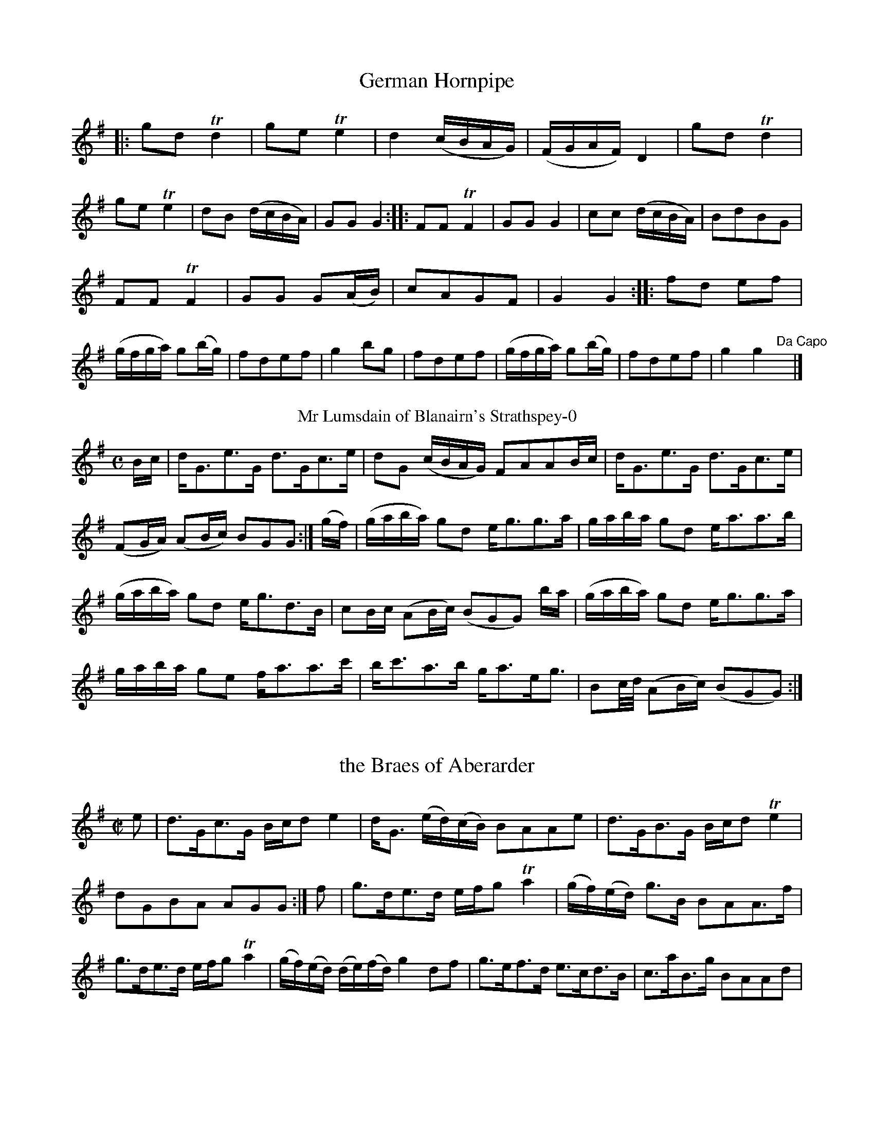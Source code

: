 X: 6
T: German Hornpipe
%%VWML:Urbani1800-3048-p3-0
F: http://www.vwml.org/record/Urbani1800/3048/p3
B: Urbani & Liston "A Selection of Scotch, English Irish, and Foreign Airs", Edinburgh 1800, p.-0
F: http://www.vwml.org/browse/browse-collections-dance-tune-books/browse-urbani1800
Z: 2014 John Chambers <jc:trillian.mit.edu>
N: The 2nd strain has initial repeat but no final repeat; fixed to agree with the "Da Capo" at the end. M: 2/4
L: 1/16
K: G
|:\
g2d2 Td4 | g2e2 Te4 | d4 (cBAG) | (FGAF) D4 |\
g2d2 Td4 | g2e2 Te4 | d2B2 (dcBA) | G2G2 G4 :|\
|:\
F2F2 TF4 | G2G2 G4 | c2c2 (dcBA) | B2d2B2G2 |
F2F2 TF4 | G2G2 G2(AB) | c2A2G2F2 | G4 G4 :|\
|:\
f2d2 e2f2 | (gfga) g2(bg) | f2d2e2f2 | g4 b2g2 |\
f2d2e2f2 | (gfga) g2(bg) | f2d2e2f2 | g4 g4 "Da Capo"y|]
T: Mr Lumsdain of Blanairn's Strathspey-0
F: http://www.vwml.org/record/Urbani1800/3048/p3
B: Urbani & Liston "A Selection of Scotch, English Irish, and Foreign Airs", Edinburgh 1800, p. 
F: http://www.vwml.org/browse/browse-collections-dance-tune-books/browse-urbani1800
Z: 2014 John Chambers <jc:trillian.mit.edu>
M: C
L: 1/16
K: G
Bc |\
dG3e3G d3Gc3e | d2G2 (cBAG) F2A2A2Bc | dG3e3G d3Gc3e | (F2GA) (A2Bc) B2G2G2 :| (gf) | (gaba) g2d2 eg3g3a | gaba g2d2 ea3a3b | (gaba) g2d2 eg3d3B | c2Bc (A2Bc) (B2G2G2) ba | (gaba) g2d2 eg3g3a | gaba g2e2 fa3a3c' | bc'3a3b ga3eg3 | B2c/d/ (A2Bc) (B2G2G2) :|
X: 8
T: the Braes of Aberarder
%%VWML:Urbani1800-3048-p4-0
F: http://www.vwml.org/record/Urbani1800/3048/p4
B: Urbani & Liston "A Selection of Scotch, English Irish, and Foreign Airs", Edinburgh 1800, p.4 #2 
F: http://www.vwml.org/browse/browse-collections-dance-tune-books/browse-urbani1800
Z: 2014 John Chambers <jc:trillian.mit.edu>
N: The 2nd strain has final repeat but no initial repeat; not fixed.
M: C|
L: 1/16
K: G
e2 |\
d3Gc3G Bcd2 e4 | dG3 (ed)(cB) B2A2A2e2 |\
d3GB3G Bcd2 Te4 | d2G2B2A2 A2G2G2 :| f2 |\
g3de3d efg2 Ta4 | (gf)(ed) g3B B2A2A3f |
g3de3d efg2 Ta4 | (gf)(ed) (de)(fd) g4 d2f2 |\
g3ef3d e3cd3B | c3aB3g B2A2A2d2 |\

Bcd2 Te4 Bcd2 g4 | G2G2TB3A A2G2G2 :|
T: Within a mile of Edin.r
F: http://www.vwml.org/record/Urbani1800/3048/p4
N: The title has a odd abbreviation, with a superscript r above a dot standing for "burgh".
N: 14 bars long.
%R: strathspey
B: Urbani & Liston "A Selection of Scotch, English Irish, and Foreign Airs", Edinburgh 1800, p. 
F: http://www.vwml.org/browse/browse-collections-dance-tune-books/browse-urbani1800
Z: 2014 John Chambers <jc:trillian.mit.edu>
Q: "Slow"
M: C
L: 1/8
K: D
f>g |\
(a<f)(e>f) d2 (f<d) | (B<d)(A<F) A2 (d>e) |\
(f<a)(b<d') (a<f)(d>f) | (Tf2 e2) z2 (f>g) |\
(a<f)(e>f) d2 fd | (B<d) (A<F) A2 (d>e) |\
(f<a)(b>d') (a<f)(e>f) |
d4 z4 |\
(d>e)(f>g) (a>f) d'2 |\
(d>e)(f>g) afd'd |\
(d>e)dB AFAd | fdfa Hb>c'Hd'b |\
a<ff<d B<dA<d | f<ae>f d2 :|
X: 10
T: Duke of York's Troop
%%VWML:Urbani1800-3048-p5-0
F: http://www.vwml.org/record/Urbani1800/3048/p5
B: Urbani & Liston "A Selection of Scotch, English Irish, and Foreign Airs", Edinburgh 1800, p.5
F: http://www.vwml.org/browse/browse-collections-dance-tune-books/browse-urbani1800
Z: 2014 John Chambers <jc:trillian.mit.edu>
N: They rhythms between the strains aren't correct; not fixed.
N: Triplet symbols added to a few obvious triplets.
M: 3/8
L: 1/16
K: G
def |\
g2d2d2 | d3edc | B2G2G2 | G3BAG |\
F2A2A2 | G2B2d2 | {e}d2c2B2 | {B}A4 (3def |\
g2d2d2 | d3edc | B2G2G2 | G4d2 |
.e2(ge)(ge) | .d2(Bd)(Bd) | c2A2F2 | G6 :|\
|: G2 |\
F2A2A2 | G2B2B2 | A2c2c2 | B3dBG |\
.F2(AF)(AF) | .G2(BG)(BG) | .A2(cA)(cA) | B4 (3def |
g2!f!d2d2 | d3edc | B2G2G2 | G4d2 |\
edefge | fgafgd | c2A2F2 | G6 :|\
|:\
(B2d2).d2 | (^d2e2).e2 | (A2c2).c2 | (^c2d2).d2 |
G2F2A2 | G4Bd | gdgdBG | d6 |\
!p!(B2d2).d2 | ^d2e2e2 | A2c2c2 | ^c2d2d2 |\
gfg=fe^d | e=dcBAG | cedBcA | G6 :|
T: the High Road to Linton-0
F: http://www.vwml.org/record/Urbani1800/3048/p5
B: Urbani & Liston "A Selection of Scotch, English Irish, and Foreign Airs", Edinburgh 1800, p. 
F: http://www.vwml.org/browse/browse-collections-dance-tune-books/browse-urbani1800
Z: 2014 John Chambers <jc:trillian.mit.edu>
M: C
L: 1/8
K: Amix
d | ceef a2ae | f2fe a2ae | ceef a2ae | faec TB2A :|\ |:d|ceegfddf|eccefBBd|ceeafddf|ecAc B2A:|
X: 20
T: Mrs Spens Monro's Jig
%%VWML:Urbani1800-3048-p9-0
F: http://www.vwml.org/record/Urbani1800/3048/p9
B: Urbani & Liston "A Selection of Scotch, English Irish, and Foreign Airs", Edinburgh 1800, p. 
F: http://www.vwml.org/browse/browse-collections-dance-tune-books/browse-urbani1800
Z: 2014 John Chambers <jc:trillian.mit.edu>
M: 6/8
L: 1/8
K: G
D |\
G2G AGA | Bcd efg | G2G AGA | BGE E2D |\
G2G AGA | Bcd efg | {e}dcB AGA | BGG G2 :|
|: f |\
gfg efg | fdd def | gfg aba | bge e2f |\
gfg aga | bge efg | dcB cBA | BGG G2 :|
T: Lady Loudon's Strathspey
F: http://www.vwml.org/record/Urbani1800/3048/p9
B: Urbani & Liston "A Selection of Scotch, English Irish, and Foreign Airs", Edinburgh 1800, p.9 
F: http://www.vwml.org/browse/browse-collections-dance-tune-books/browse-urbani1800
Z: 2014 John Chambers <jc:trillian.mit.edu>
N: The 2nd strain has initial repeat but no final repeat; not fixed.
M: C
L: 1/8
K: D
f/g/ |\
a<da>f a<da>f | a<da>f (be) ef/g/ |\
a<dTa>f a<fa>f | g<bTa>f fdd :|\
|: f |\
A>dF>d A>dfd | A>dFd eEEd |
A>dF>d A>dfd | g/a/b Tag fdTd> f |\
A>dF>d A>df>d | A>dF>d eEEg/a/ |\
b>ga>f g>ef>d | g>bag | fdd |]
T: Loch Vach-0
F: http://www.vwml.org/record/Urbani1800/3048/p9
B: Urbani & Liston "A Selection of Scotch, English Irish, and Foreign Airs", Edinburgh 1800, p.9 
F: http://www.vwml.org/browse/browse-collections-dance-tune-books/browse-urbani1800
Z: 2014 John Chambers <jc:trillian.mit.edu>
N: Added missing G2 at end of 1st strain.
M: C|
L: 1/8
K: G
|:\
dBGB dgdB | egdB A/A/AA2 |\
dBGB dgdB | g<eTd>B G/G/GG2 ::\
gaba gedg | egdb a/a/aTa2 |
gaba gedg | e<gTd>B G/G/GG2 |\
gaba gedg | egdb a/a/aTa2 |\
gabg c'afd | e<aTd>B G/G/GG2 :]
X: 23
T: Lamberton Races
%%VWML:Urbani1800-3048-p10-0
F: http://www.vwml.org/record/Urbani1800/3048/p10
B: Urbani & Liston "A Selection of Scotch, English Irish, and Foreign Airs", Edinburgh 1800, p.10 
F: http://www.vwml.org/browse/browse-collections-dance-tune-books/browse-urbani1800
Z: 2014 John Chambers <jc:trillian.mit.edu>
M: C
L: 1/8
K: G
B |\
(BG).d.g bgaf | g(edB) (cAA)B |\
(GBd).g bgaf | (ge)Td>c (BGG) :|
|: c |\
BdGd BdGd | Tc>d (e/d/).c/.B/ (cAAB) |\
(GB).d.g bgaf | (ge)Td>c BGG :|
T: Countess of Sutherland's Reel
F: http://www.vwml.org/record/Urbani1800/3048/p10
B: Urbani & Liston "A Selection of Scotch, English Irish, and Foreign Airs", Edinburgh 1800, p.10 
F: http://www.vwml.org/browse/browse-collections-dance-tune-books/browse-urbani1800
Z: 2014 John Chambers <jc:trillian.mit.edu>
M: C|
L: 1/8
K: D
f |\
d2Ad BdAd | GdFd Ee-ef |\
Td2Ad Bbag | faeg fd-d :|\
a/b//c'// |\
d'afa gbeg | fadf eA-Aa/b//c'// |
d'afa gbdg | afeg fdda/b//c'// |\
d'afa gbeg | fadf eAAa |\

Tb>abc' d'bag | faeg fd-d |]
T: Col.l Wemys's Reel
F: http://www.vwml.org/record/Urbani1800/3048/p10
B: Urbani & Liston "A Selection of Scotch, English Irish, and Foreign Airs", Edinburgh 1800, p.10 
F: http://www.vwml.org/browse/browse-collections-dance-tune-books/browse-urbani1800
Z: 2014 John Chambers <jc:trillian.mit.edu>
M: C|
L: 1/8
K: G
|:\
g2dc {c}B2AG | FGAB cAAf |\
(g/f/e/f/) gd cBAG | DGAc BG G :|\
B |\
(DG)(BG) (DG)(BG) | (DG)(BG) cAAB |
(DG)(BG) (DG)(BG) | (DG)(Ac) BGGB |\
(DG)(BG) (DG)(BG) | (DG)(BG) cAAc |\
Bdef gedc | BdAc BGG2 |]
X: 26
T: the Miner's of Wicklow Irish.
%%VWML:Urbani1800-3048-p11-0
F: http://www.vwml.org/record/Urbani1800/3048/p11
B: Urbani & Liston "A Selection of Scotch, English Irish, and Foreign Airs", Edinburgh 1800, p.11 #1 
F: http://www.vwml.org/browse/browse-collections-dance-tune-books/browse-urbani1800
Z: 2014 John Chambers <jc:trillian.mit.edu>
M: 6/8
L: 1/8
K: D
A/G/ |\
FGAAB=c|BGBAFA|BGEEFG|AFD D2A/G/|\
FGA AB=c | BGB AFA | B/c/eB c/d/ec | d3 D2 :|
|: a/g/ |\
fdf fdf | ece ece | fdf fdf | geg geg |\
fdf fdf | ece ecA | B/c/eB c/d/ec | d3 D2 :|
T: Rocks of Cashel Irish.
F: http://www.vwml.org/record/Urbani1800/3048/p11
B: Urbani & Liston "A Selection of Scotch, English Irish, and Foreign Airs", Edinburgh 1800, p.11 #2 
F: http://www.vwml.org/browse/browse-collections-dance-tune-books/browse-urbani1800
Z: 2014 John Chambers <jc:trillian.mit.edu>
M: C|
L: 1/16
K: D
|:\
d2f2 a4 bagf a4 | d2f2 a4 bagf e4 |\
d2f2 a4 bagf a2c'2 | d'2b2 a2f2 g2e2e2f2 :|
|:\

d3f {g}f/e/f3 {g}f/e/f3 {g}f/e/f3 | d3f {g}f/e/f3 g2e2e2f2 |\ d3f {g}f/e/f3 {g}f/e/f {g}f/e/f | d'2b2 a2f2 g2e2e2f2 :|
T: Lary Grogan Irish.
F: http://www.vwml.org/record/Urbani1800/3048/p11
B: Urbani & Liston "A Selection of Scotch, English Irish, and Foreign Airs", Edinburgh 1800, p.11 #3 
F: http://www.vwml.org/browse/browse-collections-dance-tune-books/browse-urbani1800
Z: 2014 John Chambers <jc:trillian.mit.edu>
N: Usually in G.
N: The first strain's ending bar lines and the pickup to the 2nd strain are obscured/missing; fixed from other sources.
N: This may have been intended as a 16-bar tune, notated with just a final repeat sign but none between the strains.
M: 6/8
L: 1/8
K: D
a/g/ |\
fdf fdf | ece ece | f/g/af gec | ddd d2 a/g/ |\
fdffdf|eceefg|f/g/afgec|dddd3 :|
|: a/b/ |\
=c'3 bag | fga afd | d=c'c' b^c'd' eee e3 |\
=c'3bag|fgaafd|f/g/afgec|dddd3 :|
X: 29
T: the Caledonian Hunt
%%VWML:Urbani1800-3048-p12-0
F: http://www.vwml.org/record/Urbani1800/3048/p12
B: Urbani & Liston "A Selection of Scotch, English Irish, and Foreign Airs", Edinburgh 1800, p.12 #1 
F: http://www.vwml.org/browse/browse-collections-dance-tune-books/browse-urbani1800
Z: 2014 John Chambers <jc:trillian.mit.edu>
N: The original does break the staffs inside measures, though slightly more oddly than here.
M: C
L: 1/16
K: D
A2 |\
F3Ad2A2 Bd3A3F | G2B2A2F2 B2E2E3G |\
.F2.A2.d2.A2 .B2.d2.A2.F2 | GB3A3G F2D2-D3G |\
F3Ad2A2 Bd3A3F | GB3TA3F
B2E2-E3G |\
F3A d3A Bcd2 A2G2 | F2A2 E3g f2d2d2 |[| f2 |\
(defg) a3f b3ga3f | (defg) a3f ge3e3f |\
(defg) a3f
b3ga3f | Aa3a3g f2d2d3f |\
(defg) a3f b3ga3f | (defg) a3f g2e2e3g |\
f3de3f d3BA3F | A3Bd3e f3dd2 |]
X: 30
T: Capt. McIntosh 
%%VWML:Urbani1800-3048-p13-0
F: http://www.vwml.org/record/Urbani1800/3048/p13
T: Captain Mackintosh
%R: march, reel
B: Urbani & Liston "A Selection of Scotch, English Irish, and Foreign Airs", Edinburgh 1800, p.13 #1 
F: http://www.vwml.org/browse/browse-collections-dance-tune-books/browse-urbani1800
Z: 2014 John Chambers <jc:trillian.mit.edu>
M: 2/4
L: 1/8
K: A
% Original staff breaks preserved.
E |\
A>BA>B | GEEE | A>BA>c | e2ec |\
fddf | eccA | BcdB | AGFE |\
A>BA>B | GEEE | A>BA>c |
e2ec |\
fddf | eccA | BABc | A3 |[| A |\
e>fe>f | (dB)(Bc) | d>ed>e | cAAA |\
.F(B/c/) dB | .G(c/d/) ec |
fdBA | AGFE |\
A>BA>B | GEEE | A>BA>c | e2ec |\
fddf | eccA | B>AB>c | A3 |]
T: Peggy Perkins
F: http://www.vwml.org/record/Urbani1800/3048/p13
B: Urbani & Liston "A Selection of Scotch, English Irish, and Foreign Airs", Edinburgh 1800, p.13 #1 
F: http://www.vwml.org/browse/browse-collections-dance-tune-books/browse-urbani1800
Z: 2014 John Chambers <jc:trillian.mit.edu>
N: The strains' rhythms are incorrect at their boundaries; not fixed.
M: 2/4
L: 1/16
K: D
A2 |\
dedA fgfd | a2a2a2f2 | gage fgfd | e2e2e2A2 |\
dedA fgfd | a2a2a2f2 | gage faec | d2d2d4 :|
|:\
ABcd efge | f2d2d4 | gage fgfd | cdec A4 |\
ABcd efge | f2d2d4 | fgae cdec | d2d2 d4 :|
T: la Belle Catherine
F: http://www.vwml.org/record/Urbani1800/3048/p13
B: Urbani & Liston "A Selection of Scotch, English Irish, and Foreign Airs", Edinburgh 1800, p.13 #2 
F: http://www.vwml.org/browse/browse-collections-dance-tune-books/browse-urbani1800
Z: 2014 John Chambers <jc:trillian.mit.edu>
N: The 2nd strain has initial repeat but no final repeat; not fixed.
M: 2/4
L: 1/16
K: D
A2 |\
d4 (fede) | f2d2d2c2 | B4 (efed) | c2A2A2A2 |\
d4 (fede) | f2d2d2c2 | B2e2 (dcBA) | d4 D2 H:|
|: AG |\
F2A2A2G2 | F2A2A2G2 | F2A2 (dfed) | c2A2A2G2 |\
(FGAB) A2G2 | F2A2 A2(Bc) | d3e ({g}f2ed) | Ha4 |] "Da Capo"y8
T: The Nymph
F: http://www.vwml.org/record/Urbani1800/3048/p13
B: Urbani & Liston "A Selection of Scotch, English Irish, and Foreign Airs", Edinburgh 1800, p.13 #3 
F: http://www.vwml.org/browse/browse-collections-dance-tune-books/browse-urbani1800
Z: 2014 John Chambers <jc:trillian.mit.edu>
M: 2/4
L: 1/16
K: D
|:\
d2(dc) d2A2 | d2f2a2f2 | g2e2d2c2 | (dcde) d2A2 |\
d2(dc) d2A2 | d2f2a2f2 | g2e2d2c2 | d4 d4 :|\
|:\
g2f2 f4 | e2d2 d4 | c2d2e2f2 | (gagf) e4 |
g2f2 f4 | e2d2 d4 | e2g2 (fedc) | d4 d4 :|\
|:\
f6 a2 | d6 f2 | e2f2g2e2 | d2c2B2A2 |\
d4 e2f2 | g6 f2 | f2e2d2c2 | d4 d4 :|
X: 34
T: Money Musk
%%VWML:Urbani1800-3048-p14-0
F: http://www.vwml.org/record/Urbani1800/3048/p14
B: Urbani & Liston "A Selection of Scotch, English Irish, and Foreign Airs", Edinburgh 1800, p.14 #1 
F: http://www.vwml.org/browse/browse-collections-dance-tune-books/browse-urbani1800
Z: 2014 John Chambers <jc:trillian.mit.edu>
M: C|
L: 1/8
K: G
e |\
d>GB>G d>Gc>e | d>GB>G AB/A/ c>e | d>GB>G Bc/d/ dg | e>cA>c BGG :: e/f/ |
g>dB>g d>gB>g | g>dc>g B>gA>f | g>de>g d>gB>g | e>cA>d BG/G/ ef |
g>dB>g B>gA>f | g>dc>g B>gA>f | g>de>f d>gc>g | B>gA>g B>GG :|
T: McGregor Aruaro
F: http://www.vwml.org/record/Urbani1800/3048/p14
B: Urbani & Liston "A Selection of Scotch, English Irish, and Foreign Airs", Edinburgh 1800, p.14 #2 
F: http://www.vwml.org/browse/browse-collections-dance-tune-books/browse-urbani1800
Z: 2014 John Chambers <jc:trillian.mit.edu>
P: "Slow"
M: 3/4
L: 1/8
K: D
A>B |\
d2 d2 Te2{de}y| f2 A2 A>B | d2 d2 Te2 | f2 A2 D/F/A |\
f2 f2 a>f | fe d2 cB | A2 F>EF>A | B2 D2 AB |\ d2 d2 Te2 |
f2 A2 A>F | d2 d2 Te2 | f2 A2 D/F/A |\
f2 f2 af | e2 d2 B2 | d2 FEFA | B2 D2 AB |\
d2 d2 Te2 | f2 A2 A>B |
d2 d2 Te2 | f2 A2 D/F/A |\
f2 f2 a>f | e2 d2 dB | A2 F2 A>F | E2 D2 D/F/A |\ f2 f2 af | e2 d2 cB | A2 FA G/F/E/D/ | TE2 D2 z2 |]
X: 36
T: the White Cockade
%%VWML:Urbani1800-3048-p15-0
F: http://www.vwml.org/record/Urbani1800/3048/p15
B: Urbani & Liston "A Selection of Scotch, English Irish, and Foreign Airs", Edinburgh 1800, p.15 #1 
F: http://www.vwml.org/browse/browse-collections-dance-tune-books/browse-urbani1800
Z: 2014 John Chambers <jc:trillian.mit.edu>
N: Fixed the incorrect 3/4 time signature.
M: 2/4
L: 1/16
K: G
GA |\
B2B2 B2AG | B2B2 B2ge | d2B2 B2AG | F2A2 A2GA |\
B2B2 B2AG | A2B2 g2fg | (.b.a.g.f) (.a.g.f.e) | d2B2B2 :|
|: Bc |\
d2B2g2B2 | d2B2 B2cd | d2B2g2B2 | a2A2 A2GA |\
B2B2 B2AG | A2B2 g2fg | (.b.a.g.f) (.e.f.g.e) | d2B2B2 :|
T: Jumping Joan
F: http://www.vwml.org/record/Urbani1800/3048/p15
B: Urbani & Liston "A Selection of Scotch, English Irish, and Foreign Airs", Edinburgh 1800, p.15 #2 
F: http://www.vwml.org/browse/browse-collections-dance-tune-books/browse-urbani1800
Z: 2014 John Chambers <jc:trillian.mit.edu>
N: The rhythms aren't correct at the strain boundaries; not fixed.
M: C|
L: 1/8
K: G
|:\
g2dB G2BG | E2AE FDDF |\
g2dB G2BG | EAFD G2G2 :|\
g2 |\
efge fgab | gfge fddf |
efge fgag | fefd g2Bd |\
efge dBgB | ceBd AFED |\
GABG EGce | dBcA G2G2 |]
T: Jenny Sutton
F: http://www.vwml.org/record/Urbani1800/3048/p15
B: Urbani & Liston "A Selection of Scotch, English Irish, and Foreign Airs", Edinburgh 1800, p.15 #3
F: http://www.vwml.org/browse/browse-collections-dance-tune-books/browse-urbani1800 Z: 2014 John Chambers <jc:trillian.mit.edu>
M: C|
L: 1/8
K: G
|:\
G/G/G GB dBdB | G/G/G GB cAFA |\ G/G/G GB dBdB | decA B2G2 :|\ gGgG fGfG | efge dBAG |
gGgG fGfG | efge Te2d2 |\
gdEg fADf | eGce dBAG |\
G/G/G GB dBec | BgAf g2G2 |]
X: 39
T: the Six following Tunes are taken from Oscar & Malvina
%%VWML:Urbani1800-3048-p16-0
F: http://www.vwml.org/record/Urbani1800/3048/p16
B: Urbani & Liston "A Selection of Scotch, English Irish, and Foreign Airs", Edinburgh 1800, p.16 #1 
F: http://www.vwml.org/browse/browse-collections-dance-tune-books/browse-urbani1800
Z: 2014 John Chambers <jc:trillian.mit.edu>
N: Fixed the incorrect rhythm of bar 12 in one of the two possible ways (the one most like others in this tune).
N: Added some missing dots to make several bars similar to bar 8.
M: 6/8
L: 1/8
K: D
|:\
d3 d3 | dcB A3 | dcB AGF | F/G/AF E2D |\
e3 e3 | fed cag | fed cAB | d>ef/g/ e2d :|
|:\
fdd eAA | fed eAA | gee fBB | ga/g/f/e/ fBB |\
fdd eAA | fg/f/e/d/ | eag | fed dAB | d>ef/g/ e2d :|
|:\
dfa dfa | dfa agf | egb egb | egb bge |\
dfa dfa | dfa agf | f>ed cAB | d>ef/g/ Te2d :|
T: The Battle
F: http://www.vwml.org/record/Urbani1800/3048/p16
%R: march
B: Urbani & Liston "A Selection of Scotch, English Irish, and Foreign Airs", Edinburgh 1800, p.16 #2 
F: http://www.vwml.org/browse/browse-collections-dance-tune-books/browse-urbani1800
Z: 2014 John Chambers <jc:trillian.mit.edu>
M: 2/4
L: 1/8
K: D
|:\
D<DF>D | E2 B2 | D<DF>D | A2 f2 |\
af d>F | E2 TB2 | a<f d>F | A2 d2 :|
|:\
D<AF<A | E<BG<B | D<AF<d | A2 f2 |\
a<fd>A | B>AB>A | a<fd>A | A2 d2 :|
T: Groans of the Wounded
F: http://www.vwml.org/record/Urbani1800/3048/p16
B: Urbani & Liston "A Selection of Scotch, English Irish, and Foreign Airs", Edinburgh 1800, p.16 #3 
F: http://www.vwml.org/browse/browse-collections-dance-tune-books/browse-urbani1800
Z: 2014 John Chambers <jc:trillian.mit.edu>
M: C
L: 1/8
K: D
|:\
f2fe d2BA | A2Bd e2e2 |\
f2fe d2BA | A2Bc d4 ::\
e2g>f e2g>f | e>dc>d e2e2 |\
f2fe d2BA | A2Bc d4 :|
X: 42
T: Retreat
%%VWML:Urbani1800-3048-p17-0
F: http://www.vwml.org/record/Urbani1800/3048/p17
B: Urbani & Liston "A Selection of Scotch, English Irish, and Foreign Airs", Edinburgh 1800, p.17 #1 
F: http://www.vwml.org/browse/browse-collections-dance-tune-books/browse-urbani1800
Z: 2014 John Chambers <jc:trillian.mit.edu>
M: C
L: 1/8
K: D
|:\
d<df>d e>dBd | A<AF>A B2d2 |\
F<GE>D f<fe>d | FFAf B2d2 ::\
a<af>d e<ed>B | A>AF>A B2d2 |
F<FE>D f<fe>d | F<FA>f B2d2 ::\
fde>c d2A2 | a<af>A B2d2 |\
b<ba>f g>ef>d | D<DF>A B2d2 :|
T: Quick Step
F: http://www.vwml.org/record/Urbani1800/3048/p17
B: Urbani & Liston "A Selection of Scotch, English Irish, and Foreign Airs", Edinburgh 1800, p.17 #2 
F: http://www.vwml.org/browse/browse-collections-dance-tune-books/browse-urbani1800
Z: 2014 John Chambers <jc:trillian.mit.edu>
M: 2/4
L: 1/8
K: G
|:\
DGGB | AGGg | dBBG | AEE2 |\
DGGB | AGg2 | dB d/c/B/A/ | G2 G2 ::\
gage | dBBg | dBBG | AEE2 |
gage | dBgb | agab | g2g2 ::\
bgdb | afda | gdBG | AEE2 |\
DGGB | AGg2 | dB d/c/B/A/ | G2 G2 :|
T: Soldiers dance after the Battle
F: http://www.vwml.org/record/Urbani1800/3048/p17
B: Urbani & Liston "A Selection of Scotch, English Irish, and Foreign Airs", Edinburgh 1800, p.17 #3 
F: http://www.vwml.org/browse/browse-collections-dance-tune-books/browse-urbani1800
Z: 2014 John Chambers <jc:trillian.mit.edu>
N: There was no time signature for this tune.
N: The 2nd strain has initial repeat but no final repeat; not fixed.
M: C
L: 1/8
K: G
e |\
dG (e/d/c/B/) dGGe | dBgB dAAB |\
dG (e/d/c/B/) dGBg | fefd g2g :: e |\
dBgB dgBg | dBgB dAAB |
dBgB dgBg | fefd g2ge |\
dG (e/d/c/B/) dGGe | dBgB dAAB |\
dG (e/d/c/B/) dG (d/b/a/g/) | fefd g2g |]
X: 45
T: The Fife Hunt
%%VWML:Urbani1800-3048-p18-0
F: http://www.vwml.org/record/Urbani1800/3048/p18
B: Urbani & Liston "A Selection of Scotch, English Irish, and Foreign Airs", Edinburgh 1800, p.18 #1 
F: http://www.vwml.org/browse/browse-collections-dance-tune-books/browse-urbani1800
Z: 2014 John Chambers <jc:trillian.mit.edu>
N: The rhythms are all wrong at the strain boundaries.
M: C|
L: 1/8
K: D
g |\
fdTd2 AFTF2 | Ee2d e2e(g |\
f)dTd2 AFTF2 | D2d2 cd2-d :| (g |\
f)dad bdad | Ee2d e2e(g |
f)dad bdad | Ad2c d2-dg |\
fdad bdad | Ee2d e2-eg |\
fada gbeg | A2c2 cTd2d |]
T: Braes of Mar
F: http://www.vwml.org/record/Urbani1800/3048/p18
B: Urbani & Liston "A Selection of Scotch, English Irish, and Foreign Airs", Edinburgh 1800, p.18 #2 
F: http://www.vwml.org/browse/browse-collections-dance-tune-books/browse-urbani1800
Z: 2014 John Chambers <jc:trillian.mit.edu>
N: The rhythms at the strain boundaries aren't all correct; not fixed.
M: C|
L: 1/8
K: D
f2 |\
d/d/d df dedf | E/E/E TB>A BEBe |\ d/d/d d>f d>efg | aAFD TE2D :|
|:\
FAAB/c/ dAFD | G>BF>A E/E/E BE |\ F>AD>B A>Bcd | fdg>f Te2d2 :|
T: Salley in our Alley
F: http://www.vwml.org/record/Urbani1800/3048/p18
B: Urbani & Liston "A Selection of Scotch, English Irish, and Foreign Airs", Edinburgh 1800, p.18 #3 
F: http://www.vwml.org/browse/browse-collections-dance-tune-books/browse-urbani1800
Z: 2014 John Chambers <jc:trillian.mit.edu>
N: Adjusted final rests to fill the measure. There are 17 bars, but the tune is really just 16 bars long, plus a "pause".
M: 3/4
L: 1/16
K: D
z4 z2A2A2 d2 |\
d4 c2d2 ef {a}g{f}e | d4 c2d2B2A2 |\
A6 (3GFE D2 d2 | d2z2 z2A2A2 d2 |\
d4 c2d2 ef {a}g{f}e | d4 c2 dd B2A2 |
A6 (3GFE D2 d2 | d2z2 z2A2A2F2 |\
A6 =c2B2G2 | B6 f2g2f2 |\
e6 d2c2e2- | e2z2 z2G2F2E2 |\
D6 f2g2f2 | {f}e6 ff a2f2 |\
d6 cB A2d2- | d4z4z4 |]
X: 48
T: Logie of Buchan
%%VWML:Urbani1800-3048-p19-0
F: http://www.vwml.org/record/Urbani1800/3048/p19
B: Urbani & Liston "A Selection of Scotch, English Irish, and Foreign Airs", Edinburgh 1800, p.19 #1 
F: http://www.vwml.org/browse/browse-collections-dance-tune-books/browse-urbani1800
Z: 2014 John Chambers <jc:trillian.mit.edu>
M: 3/4
L: 1/8
K: D
AG |\
F3 G A2 | A f3 e2 | d2 B2 B2 | B4 AG | F3 G A2 | A d3 e2 | f2 d2 d2 | d4 |[| de | f3 e f2 | a4 fe |
d2 B2 c2 | d4 de | f3 g f2 | e2 d2 e2 | f3 d B2 | B4 |]| AG | F3 G A2 | A f3 e2 | d2 B2 B2 | B4 |[| AG | F3 G A2 | A2 d3 e2 |
f2 d2 d2 | d4 |]| de | f3 e f2 | a f3 e2 | d2 B2 c2 | d4 de | f3 g f2 | e2 d2 e2 | f3 d B2 | B4 |]
T: Theres nae luck about the House
F: http://www.vwml.org/record/Urbani1800/3048/p19
B: Urbani & Liston "A Selection of Scotch, English Irish, and Foreign Airs", Edinburgh 1800, p.19 #2 
F: http://www.vwml.org/browse/browse-collections-dance-tune-books/browse-urbani1800
Z: 2014 John Chambers <jc:trillian.mit.edu>
M: 2/4
L: 1/8
K: D
B |\
d B A F | G> G G B | d B A F | E2 z B |\ dBAF|GGGB |A>GFE|D3B|
d B A F | G> G G B | d B A F | E3 B |\
d B A F | G> A B d | A> G F E | D2 D E | F2 F D | G> F G E | F2 F D | E2 z A |\ F> F F D | G> G G B | A G F E | D3 |]
X: 50
T: the Goby O Irish
%%VWML:Urbani1800-3048-p20-0
F: http://www.vwml.org/record/Urbani1800/3048/p20
B: Urbani & Liston "A Selection of Scotch, English Irish, and Foreign Airs", Edinburgh 1800, p.20 #1 
F: http://www.vwml.org/browse/browse-collections-dance-tune-books/browse-urbani1800
Z: 2014 John Chambers <jc:trillian.mit.edu>
M: 6/8
L: 1/8
K: Am
B |\
c2A (AcA) | E2A A2c | B2G (GBc) | dBG GAB |\
c2A (AcA) | E2A A2f | edc BAB | E2A A2 :|
|: B |\
A2B c2d | e2^f g3 | faf gfe | (dBG) G2B |\
A2B c2d | e2^g aga | edc BAc | E2A A2 :|
T: Queen Mary's Lamentation
F: http://www.vwml.org/record/Urbani1800/3048/p20
B: Urbani & Liston "A Selection of Scotch, English Irish, and Foreign Airs", Edinburgh 1800, p.20 #2 
F: http://www.vwml.org/browse/browse-collections-dance-tune-books/browse-urbani1800
Z: 2014 John Chambers <jc:trillian.mit.edu>
Q: "Slow"
M: 3/4
L: 1/8
K: G
GB |\
d4 BG | (A2 B2 c2) | c2 B2 b>g | e<g g2 (ec) |\
A3 fac' | b<d'g<b e>g | d<BB<G TA2 | G4 GB |\
d4 BG | A2 B2 c2 |
c2 B4 G2 | d4 e>d |\
d<BB<G TA2 | G4 d>e | =f4 dB | A2 A3 B/c/ |\
{c2}B4 GB | d4 e>d | d<BB<G TA2 | G4 bg |
e<g gfac' | b<d'g<b e>g | (d<B)(B<G) A2 | G4 d>e |\
=f4 dB | A2 A3 (B/c/) | {c2}B4 G2 | d4 BG |\
D4 d>B | {B2}A4 (GB) |
d4 BG | e2 f2 g2 |\
Hf4 g>e | d4 e>d | d<BB<G TA2 | G4 (d'>b) |\
e<a a2 eA | A3 (cBd) | e<gd<B A>B | G4 |]

X: 52
T: Roy's Wife of Aldivalloch
%%VWML:Urbani1800-3048-p21-0
F: http://www.vwml.org/record/Urbani1800/3048/p21
B: Urbani & Liston "A Selection of Scotch, English Irish, and Foreign Airs", Edinburgh 1800, p.21 #1 
F: http://www.vwml.org/browse/browse-collections-dance-tune-books/browse-urbani1800
Z: 2014 John Chambers <jc:trillian.mit.edu>
Q: "Slow"
M: C
L: 1/16
K: D
[|\
(AF3) F3E F3E F B3 | AF3F3D E3DEF3 |\
A3F {F}E3D d3e {d}f3e | {e}d3B A3{Bd}F E3D EHF3 |]
A |\
A3 (B/c/) d3f (ed)(ef) d3A | AB3cd3 F{F2}E3 D E HF2 A |\
A3 (B/c/) d3f (ed)gd {f}He2 d | {d}f3e d3 F F3E F2 {A}d<B |]
T: London March
F: http://www.vwml.org/record/Urbani1800/3048/p21
B: Urbani & Liston "A Selection of Scotch, English Irish, and Foreign Airs", Edinburgh 1800, p.21 #2
F: http://www.vwml.org/browse/browse-collections-dance-tune-books/browse-urbani1800
Z: 2014 John Chambers <jc:trillian.mit.edu>
M: C
L: 1/8
K: D
[|\
F2F<F F2E2 | D>FA>d {c}B2A2 |\
B>dA>d G>dF>d | E>DE>F E2E>E |\
F2F>F F2E2 | D>FA>d {c}B2A2 |
B>dA>d G>cd>g | f2e>d d4 |]|\
a>gf>g a>ag>f | e>fg>e f2e2 |\
d>dd>e f>ff>g | a>ag>f f2e2 |
A>GF>G A>AG>F | E>FG>E F2E2 |\
D>DD>E F>FF>G | A>AG>F F2F>E |\
F2F>F F2E2 | D>FA>d {c}B2A2 |
B>dA>d G>dF>d | E>DE>F E2E>E |\
F2F>F F2E2 | D>FA>d {c}B2A2 |\
BdAd G>cd>g | f2e>d d4 |]
X: 54
T: Lochail's March
%%VWML:Urbani1800-3048-p22-0
F: http://www.vwml.org/record/Urbani1800/3048/p22
B: Urbani & Liston "A Selection of Scotch, English Irish, and Foreign Airs", Edinburgh 1800, p.22 
F: http://www.vwml.org/browse/browse-collections-dance-tune-books/browse-urbani1800
Z: 2014 John Chambers <jc:trillian.mit.edu>
M: 6/8
L: 1/8
K: G
|:\
TdBB e>fg | TdBB TB2G | TdBB ~e>fg | dBG A2G |\
TdBB {f}e/d/e/f/g | TdBB TBAG | A3 c>de | dBG TA2G :|
|:\
TdBB eBB | TdBB TB2G | TdBB eBB | dBG TA2G |\
TdBB TeBB | TeBB TB>AG | A3 {d}c/B/d/e/f | dBG TA2G :|
|:\
(B//c//d3/)G (c//d//e3/)G | (B//c//d3/)G TB2G | (B//c//d3/)G (c//d//e3/)G | dBG TA2G |\ (B//c//d3/)G (c//d//e3/)G | (d<B)g TB2G | A3 c<de | dBG TA2G :|
|:\
GTB2 GB2 | GTB2 TB2G | GTB2 GTB2 | G/B/gB TA2G |\
GTB2 GB2 | GTB2 TB2G | A3 c/B/c/d/e | dBG TA2G :|
|:\
Td3 Te3 | Td3 TB2G | Td3 Te3 | TdBG TA2G |\
Td3 Tf3 | dgB BAG | A2B c/B/c/d/e | dBG TA2G :|
|:\
gdd gee | gdd TB2G | gdd gee | dBG TA2G |\
gdd gee | gdd B>AG | A3 efg | e/d/c/B/A/G/ A2G :|
X: 55
T: Duke of York's March
%%VWML:Urbani1800-3048-p23-0
F: http://www.vwml.org/record/Urbani1800/3048/p23
B: Urbani & Liston "A Selection of Scotch, English Irish, and Foreign Airs", Edinburgh 1800, p.23 #1 
F: http://www.vwml.org/browse/browse-collections-dance-tune-books/browse-urbani1800
Z: 2014 John Chambers <jc:trillian.mit.edu>
M: C
L: 1/8
K: G
|:\
G2G>G B2B>B | dBdB G2dd |\
gdgd gdBG | d2d>d d2z2 |\
d'3b g2g2 | a2a>c' b2zd' |
d'3b bg c'b | a2a>a a2z2 ::\
d2d>d dabc' | d2d>d dgbd' |\
c'aaa bggg | e'd'c'b b2a2 |\
g2ba gde=f |
=fe e4 ^f/g/a/b/ |\
c'c'bb aagg | f2a>a a2z2 |\
G2G>G B2B>B | dBdB G2c'2 |\
bd'c'b c'agf | g2g>g g2z2 :|
T: the Bedding of the Bride-0
F: http://www.vwml.org/record/Urbani1800/3048/p23
B: Urbani & Liston "A Selection of Scotch, English Irish, and Foreign Airs", Edinburgh 1800, p.23 #2 
F: http://www.vwml.org/browse/browse-collections-dance-tune-books/browse-urbani1800
Z: 2014 John Chambers <jc:trillian.mit.edu>
N: The last bar is quite obscured by the EFDSS's logo.
M: C|
L: 1/8
K: Amix
a |\
A/A/A (ec) Bcdf | A/A/A (ec) AAec | A/A/A (ec) B>cdf | edc>B A>cd :: f | A/A/A ac Bcdf |
A/A/A a>c AAac | A/A/A ac B>cdf | edcB A>cd :: f | Aece Bcdf | Aece Aece |
dfce Bcdf | edTc>B A>cd :: f | A/A/A ac Bcdf | A/A/A a>c AAac | A/A/A a>c B>cdf | edTcB A>cd :|
X: 57
T: Fill the Stoup
%%VWML:Urbani1800-3048-p24-0
F: http://www.vwml.org/record/Urbani1800/3048/p24
B: Urbani & Liston "A Selection of Scotch, English Irish, and Foreign Airs", Edinburgh 1800, p.24 #1 
F: http://www.vwml.org/browse/browse-collections-dance-tune-books/browse-urbani1800
Z: 2014 John Chambers <jc:trillian.mit.edu>
M: C|
L: 1/8
K: Bm % or Amix
a |\
(fe)(dc) eBBa | (fe)(dc) fAAa | (fe)(dc) eAcA | dfce fBB :: f | AATcA eAAf |
AAcA fBBf | AAcA eAcA | dfce fBB :: f | eaca eAAf | eaca fBBf | eaca eace |
dfce fBB :: f | A/A/A (TcA) dAAf | A/A/A (TcA) fBBf | A/A/A c/A/A eATc>B | dfce fBB :|
T: Taymouth House
F: http://www.vwml.org/record/Urbani1800/3048/p24
B: Urbani & Liston "A Selection of Scotch, English Irish, and Foreign Airs", Edinburgh 1800, p.24 #2 
F: http://www.vwml.org/browse/browse-collections-dance-tune-books/browse-urbani1800
Z: 2014 John Chambers <jc:trillian.mit.edu>
M: C|
L: 1/8
K: Amix
|:\
ceea faea | faeg Tf2B2 |\
(ceea) faea | feac TB2A2 ::\
ceec cAec |
dffB dBfB |\
ceeA cAec | dfce TB2A2 ::\
ceea faea | faeg f2B2 |\
ceea faeg |
faec B2A2 ::\
ceAe cAec | dfBf dBfB |\
ceAe cAec | fdec TB2A2 :|
X: 59
T: the Merry lads of Foss
%%VWML:Urbani1800-3048-p25-0
F: http://www.vwml.org/record/Urbani1800/3048/p25
B: Urbani & Liston "A Selection of Scotch, English Irish, and Foreign Airs", Edinburgh 1800, p.25 #1 
F: http://www.vwml.org/browse/browse-collections-dance-tune-books/browse-urbani1800
Z: 2014 John Chambers <jc:trillian.mit.edu>
N: The rhythms aren't quite correct at the strain boundaries.
M: C|
L: 1/8
K: D
|:\
FA A/A/A TB2Ac | dBAF GEEG |\ FA A/A/A TB2Ag | fdef d/d/dd2 :: g |\ Tf2df aeeg | f2df eBBg |
f2df aeeg | faef d/d/d df |\
f2df aeeg | Tf2df eBBg |\
Tf2df aeef | fdef d/d/d d2 |]
T: Struan Robertson's Rant-0
F: http://www.vwml.org/record/Urbani1800/3048/p25
B: Urbani & Liston "A Selection of Scotch, English Irish, and Foreign Airs", Edinburgh 1800, p.25 #2 
F: http://www.vwml.org/browse/browse-collections-dance-tune-books/browse-urbani1800
Z: 2014 John Chambers <jc:trillian.mit.edu>
M: C|
L: 1/8
K: Amix
e |\
ceAe cAec | Bgdg BGdB |\
ceAe cAae | fdgB A/A/A e2 :|\
dega bee(a | Tg)edg BGdB |
dega beeg | fdgB A/A/A Te2 |\
dega bee(a | g)>edg BGdB |\
dega bgae | fdgB A/A/A Te2 |]
T: Lady Ann Hope's Strathspey
F: http://www.vwml.org/record/Urbani1800/3048/p25
B: Urbani & Liston "A Selection of Scotch, English Irish, and Foreign Airs", Edinburgh 1800, p.25 #3 
F: http://www.vwml.org/browse/browse-collections-dance-tune-books/browse-urbani1800
Z: 2014 John Chambers <jc:trillian.mit.edu>
M: C
L: 1/16
K: G
c2 |\
BcdB GB3 EG3DG3 | TF3A B2AG F2D2D2c2 |\
BcdB G2B2 E2G2D3g | efge fgaf g2G2G2 :| d2 |\
Tf3bg2d2 Tg3bg2d2 | e2a2Ta3g f2d2d2ef |
g2b2d2B2 c2e2d2g2 | e2g2f2a2 g2G2G2d2 |\
Tg3bg2d2 Tg3bg2d2 | e2a2Ta3g f2d2d2ga |\
b2g2a2f2 g3ed3c | B2g2 A2f2 g2G2G2 |]
X: 62
T: Because I was a bonny Lad
%%VWML:Urbani1800-3048-p26-0
F: http://www.vwml.org/record/Urbani1800/3048/p26
B: Urbani & Liston "A Selection of Scotch, English Irish, and Foreign Airs", Edinburgh 1800, p.26 #1 
F: http://www.vwml.org/browse/browse-collections-dance-tune-books/browse-urbani1800
Z: 2014 John Chambers <jc:trillian.mit.edu>
M: C|
L: 1/8
K: Amix
e |\
Tc>BAa f/g/a ec | d>fec B/B/B (Be) |\
cBAa (f/g/a) ec | d>fec A/A/A Ae |\ (Tc>BAa) (3(faf) (3(efe) |
d>fec B/B/B (Be) |\
c>BAa (3(faf) (3(efe) | d>f ec A/A/A A |[| e |\ (Tc>BAc) defd | cAec B/B/B (Be) | (Tc>BAc) def^g | (a/^g/f/e/) ac A/A/A Ae |\ cAeA fAea | cAec B/B/B Bf/^g/ |\
af^ge fdec | dfec A/A/A A |]
T: Loch Erroch Side
F: http://www.vwml.org/record/Urbani1800/3048/p26
B: Urbani & Liston "A Selection of Scotch, English Irish, and Foreign Airs", Edinburgh 1800, p.26 #2 
F: http://www.vwml.org/browse/browse-collections-dance-tune-books/browse-urbani1800
Z: 2014 John Chambers <jc:trillian.mit.edu>
N: Added rest as "pickup" to 2nd strain to fix the rhythm.
M: C
L: 1/16
K: D
D2 |\
F2A2A2B2 d3ed2A2 | B3AB2d2 e3fe2E2 |\
F2A2A2B2 d3ef2e2 | d2B2A2F2 TE4 E4 |\
F2A2A3B d3ed2c2 | B2A2B2d2 edef e2E2 |
F2A2A3B d2fg/a/ {g}f3e | {e}d2Bd {B}A2GF TE4 D2 |[| z2 |\
f2a2 d2fg agfg a4 | g2b2 e2ga baga b2ag |\
f2a2 d2fg agfg a2d2 |
A3df2d2 Te4 {de}d4 |\
f2a2 d2fg agfg bagf | g2b2 e2ga baga c'bag |\
fa3ef3 eA3B3b | dA3d2F2 TE4 {DE}D2 |]
X: 64
T: Dumfries_House
%%VWML:Urbani1800-3048-p27-0
F: http://www.vwml.org/record/Urbani1800/3048/p27
B: Urbani & Liston "A Selection of Scotch, English Irish, and Foreign Airs", Edinburgh 1800, p.27 #1
 F: http://www.vwml.org/browse/browse-collections-dance-tune-books/browse-urbani1800
Z: 2014 John Chambers <jc:trillian.mit.edu>
M: 6/8
L: 1/8
K: G
D |\
G3 G2g | dBG GAB | cGE EFG | AFD DEF |\
G3 G2g | dBG GAB | cEA TF>EF | gdc BAG |
G3 G2g | dBG GAB | cde dcB | AFD DEF |\
G3 G2g | dBG GAB | cEA FEF | G3 G2 |]
d |\
dBd dBd | gag (Tf2e) | dBd {e}dcB | AFD D2d |\
dBd dBd | gag f2e | dcB AGF | gdc BAG |
dBd dBd | gag f2e | dBd {e}dcB | AFD D3 |\ dBd ece | fdf gfe | dcB Agf | gdB G2 |]
T: the Highland Chieftain
F: http://www.vwml.org/record/Urbani1800/3048/p27
B: Urbani & Liston "A Selection of Scotch, English Irish, and Foreign Airs", Edinburgh 1800, p.27 #2
F: http://www.vwml.org/browse/browse-collections-dance-tune-books/browse-urbani1800
Z: 2014 John Chambers <jc:trillian.mit.edu>
M: C
L: 1/8
K: D
g |\
Tf>edB AFFd | (A<F)A>E F2Fg |\
Tf>ed>B A>Bd>B | (A<F)TF>D E2Eg |\
Tf>de>f d>fB>d |
A>dAF A2 AB/c/ |\
Td>f dc/B/ AFFd | (A<F)TF>D E2E |]| B |\
A<FTF>B A<FF>d | AFAE TF2FB |
A<FA>B Td>ef>e | d>BAF E2EB |\
(A<F)F>d A<FF>B | (A<F)A>E F2F>B |\
A>Bd>f (e<fd)>B | ABdF E2E |]
X: 66
T: the Park's of Yester
%%VWML:Urbani1800-3048-p28-0
F: http://www.vwml.org/record/Urbani1800/3048/p28
B: Urbani & Liston "A Selection of Scotch, English Irish, and Foreign Airs", Edinburgh 1800, p.28 #1 
F: http://www.vwml.org/browse/browse-collections-dance-tune-books/browse-urbani1800
Z: 2014 John Chambers <jc:trillian.mit.edu>
M: 9/8
L: 1/8
K: D
A |\
.F.D.D AFF BEE | FDD AFF d2A | FDD AFF BEE | FDD AFF d2A | FDD AFF BGE | FDD AFA Td2A |
FDD AGF BGE | FDD AFA d2 |]| A | Td3 AGF BGE | Td3 AFA d2A | TB>cd AGF BGE | FDD AFA Td2A | d3 AGF BGE | (d/c/B/c/)d AFA Td2A | TB>cd AGF BGE | FDD AFA d2 |]
T: Lady Charlotte Bruce's Favourite
F: http://www.vwml.org/record/Urbani1800/3048/p28
B: Urbani & Liston "A Selection of Scotch, English Irish, and Foreign Airs", Edinburgh 1800, p.28 #2 
F: http://www.vwml.org/browse/browse-collections-dance-tune-books/browse-urbani1800
Z: 2014 John Chambers <jc:trillian.mit.edu>
M: 6/8
L: 1/8
K: G
c |\
B2d (B/c/d)B | Tc2e A2e | B2c dBG | F2G A2c |\
B2d (B/c/d)B | Tc2d ABc | (dB.G) (cA.F) | G3 G2 :| g |\
f/g/af g2d | Te2f g2a | aga b2g | f2g a2b |\
f/g/af g2d | e2c Bdg | dBG cAF | G3 G2g |
f/g/af g2d | e2f g2b | aga b2g | f2g abc' |\ bgd Te>fg | dcB Tc>de | dBG cAF | G3 G2 |]
X: 68
T: Boolonzie
%%VWML:Urbani1800-3048-p29-0
F: http://www.vwml.org/record/Urbani1800/3048/p29
B: Urbani & Liston "A Selection of Scotch, English Irish, and Foreign Airs", Edinburgh 1800, p.29 #1
F: http://www.vwml.org/browse/browse-collections-dance-tune-books/browse-urbani1800
Z: 2014 John Chambers <jc:trillian.mit.edu>
M: 2/4
L: 1/8
K: D
A |\
(Ad)(.d.d) | d2dd | efce | (d2.B.A) |\
(Ad)(.d.d) | d2dd | (eg)ce | d2d |]
A |\
fdfg | (3aba de | f>efg | a2d2 |\
f>efg a>bag | f>efg | a2d |]
T: John Anderson's Auldest Daughter
F: http://www.vwml.org/record/Urbani1800/3048/p29
B: Urbani & Liston "A Selection of Scotch, English Irish, and Foreign Airs", Edinburgh 1800, p.29 #2 
F: http://www.vwml.org/browse/browse-collections-dance-tune-books/browse-urbani1800
Z: 2014 John Chambers <jc:trillian.mit.edu>
M: 2/4
L: 1/8
K: Am
AB |\
{AB}c>A BG | TE2G^F | G2GE | A>BTc>d |\
e>Bc>A | TE2A^G | A2A>A | A2 :: AB | {d}c>Bcd |
{cd}e2Tdc | BGGB | d2Tc>d |\
e>Bc>A | TE2A^G | A2AE | Hc2 (c/B/c/).d/ |\
e>Bc>A | E2A^G | A2A>A | A2 :|
T: Jenny's Babee
F: http://www.vwml.org/record/Urbani1800/3048/p29
%R: reel
B: Urbani & Liston "A Selection of Scotch, English Irish, and Foreign Airs", Edinburgh 1800, p.29 #3 
F: http://www.vwml.org/browse/browse-collections-dance-tune-books/browse-urbani1800
Z: 2014 John Chambers <jc:trillian.mit.edu>
M: C|
L: 1/8
K: D
f |\
abag fd-df | B/B/B (ed) cA-Af |\ abag fd-df | B/B/B (cA) d3 :|
|: g |\
fdge fd-df | B/B/B (eB) cA-Ag |\ fdge fd-df | B/B/B (cA) d3 :|
X: 71
T: the Bob of Fettercairn
%%VWML:Urbani1800-3048-p30-0
F: http://www.vwml.org/record/Urbani1800/3048/p30
B: Urbani & Liston "A Selection of Scotch, English Irish, and Foreign Airs", Edinburgh 1800, p.30 #1
F: http://www.vwml.org/browse/browse-collections-dance-tune-books/browse-urbani1800
Z: 2014 John Chambers <jc:trillian.mit.edu>
M: C
L: 1/8
K: G
B/c/ |!segno!\
dBGB dBGB | dBde Tf2df |\
e^cAc ecAc | e>def g2fe |\
dBGB dBGB |
dBde Tfdfg |\
aefd e>dBa | A/A/A (Bd) e2g2 |]\
d>gBg dgBg | dgBg Tf2df |
ea^ca Aaca | Te>def g2fe |\
dgBg dgBg | dgBg Tf2de/f/ |\
gefd e>dBg | A/A/A Bd e2!segno!g2 |]
T: Miss Sally Hunter of Thurston's Jig
F: http://www.vwml.org/record/Urbani1800/3048/p30
B: Urbani & Liston "A Selection of Scotch, English Irish, and Foreign Airs", Edinburgh 1800, p.30 #2 
F: http://www.vwml.org/browse/browse-collections-dance-tune-books/browse-urbani1800
Z: 2014 John Chambers <jc:trillian.mit.edu>
M: 6/8
L: 1/8
K: D
A |\
DFA Td2A | TB2A Td2A | Bcd egf | efd cBA |\
DFA d2A | B2A Bcd | egf edc | Td3 D2 :|
g |\
fed Tg2e | a2f b2g | (Tfef) def | efd Tc>BA |\
fed g2e | a2f b2g | Tfga Adc | Td3 d2 g |
fdf geg | afa bgb | afd Bcd | efd cBA |\
AFA Td2A | B2A Bcd | egf edc | Td3 D2 |]
X: 73
T: John come kiss me now 
%%VWML:Urbani1800-3048-p31-0
F: http://www.vwml.org/record/Urbani1800/3048/p31 %R: reel, march
B: Urbani & Liston "A Selection of Scotch, English Irish, and Foreign Airs", Edinburgh 1800, p.31 #1
F: http://www.vwml.org/browse/browse-collections-dance-tune-books/browse-urbani1800
Z: 2014 John Chambers <jc:trillian.mit.edu>
N: The 2nd strain has initial repeat but no final repeat; not fixed.
N: Changed 32nd notes in bar 15 to 16th notes to fix the rhythm. M: C
L: 1/8
K: G
D2 |\
G2G>A (G/A/B) TAG | c2c>d Tc2BA | G2G>A TB>ABc | d2d>e dDEF | G2G>A (G/A/B) TA>G | c2cd (c/d/e) dc | B2AG FGAc | B2(TA>G) G2 :||: d2 | g2g>a g=fed | c2cd cde^f | g>fga (g/a/b) ag | Tf>ede fd (e/g/f/a/) | g>fga g=fed | c>de>f (e/f/g) Tfe | d2cB A2(Tfe/f/) | g2(G>A) G2 |]
T: the Banks of Clyde
F: http://www.vwml.org/record/Urbani1800/3048/p31
B: Urbani & Liston "A Selection of Scotch, English Irish, and Foreign Airs", Edinburgh 1800, p.31 #2 
F: http://www.vwml.org/browse/browse-collections-dance-tune-books/browse-urbani1800
Z: 2014 John Chambers <jc:trillian.mit.edu>
M: 2/4
L: 1/8
K: G
d>c |\
B>AG>E | e2ge | dcBA | B2zA | G>ABd | e>dcg | f2(gf) | e2zd | e>def | g2fe |
G>ABc | d2ef | g>age | {g}f2(ed) | E2FA | G2zd | e>fed | B2dB | AGFG | E2zD | E>FGA |
B2Bg | f>edB | e2zd | cBAG | d2dd | e>gfe | B2zf | g>a g/f/e/f/ | gfed | E2FA | G2 |]
X: 75
T: Mrs Macdoall Grant's Strathspey
%%VWML:Urbani1800-3048-p32-0
F: http://www.vwml.org/record/Urbani1800/3048/p32
B: Urbani & Liston "A Selection of Scotch, English Irish, and Foreign Airs", Edinburgh 1800, p.32 #1 
F: http://www.vwml.org/browse/browse-collections-dance-tune-books/browse-urbani1800
Z: 2014 John Chambers <jc:trillian.mit.edu>
M: 2/4
L: 1/8
K: G
c |\
(B/c/d) (.d.d) | c<e Te2 | (B/c/d) BG | F<AA>c |\
(B/c/d) (.d.d) | (c/d/e/f/) g.e | dBcA | G2G :|
g |\
Ta2be | gdgb | (Tag/a/) bg | faab |\
Ta2bf | gdgf/e/ | dBcA | G2G ||
g |\
Ta2bf | gdgb | Ta2bg | fa Tag/a/ |\
bgeg | fdge | dc/B/ cB/A/ | G2G |]
T: Mr Hanny of Bargaly's Reel 
F: http://www.vwml.org/record/Urbani1800/3048/p32
B: Urbani & Liston "A Selection of Scotch, English Irish, and Foreign Airs", Edinburgh 1800, p.32 #2 
F: http://www.vwml.org/browse/browse-collections-dance-tune-books/browse-urbani1800
Z: 2014 John Chambers <jc:trillian.mit.edu>
M: C|
L: 1/8
K: D
B |\
AFDA BGAF | BGAF GEEB | AFDA BGAg | fdAc dDDB | AFDA BGAF | GBFA BEE(F/G/) | FAd=c BGed | cA(gf/e/) fdd |]| f | defg afdf | (ag/f/) df geef | defg afdA | B(gfe) fddf | defg afdf | ag/f/ df geeg | fdaf gebg | fdAc dDD |]
X: 123
T: Miss Wardlaw's Reel
%%VWML:Urbani1800-3048-p49-0
F: http://www.vwml.org/record/Urbani1800/3048/p49
B: Urbani & Liston "A Selection of Scotch, English Irish, and Foreign Airs", Edinburgh 1800, p.49 #1
F: http://www.vwml.org/browse/browse-collections-dance-tune-books/browse-urbani1800
Z: 2014 John Chambers <jc:trillian.mit.edu>
M: C|
L: 1/8
K: G
D |\
G2BG BgdB | G2BG FAFD | G2BG BgdB | cAFA G2G :||: f | g2d=f ecAc | BdFA GFED |
g2d=f ecAc | BdDF G2Gf | g2d=f ecAc | BdFA GFED | ced=f ecAc | BdFA G2G :|
T: the Milliners House
F: http://www.vwml.org/record/Urbani1800/3048/p49
B: Urbani & Liston "A Selection of Scotch, English Irish, and Foreign Airs", Edinburgh 1800, p.49 #2 F: http://www.vwml.org/browse/browse-collections-dance-tune-books/browse-urbani1800
Z: 2014 John Chambers <jc:trillian.mit.edu>
N: The rhythms aren't quite right at the strains' boundaries; not fixed.
M: C
L: 1/8
K: G
d>c |\
cBdB BAdA | AGFA GFED | cAcc BGBB | AdAF D2d>c |\
cBdB BAdA | AGFA GFED | EDED c2B2 | BAGF G2 :|
|:\
B3c AFGA | B3c AFGA | BGdG dGeG | edcB B2A2 |\
B3c AFGA | B3c AFGA | gfed ecBA | BdFA G4 :|
T: Earl of Balcarras's March
F: http://www.vwml.org/record/Urbani1800/3048/p49
B: Urbani & Liston "A Selection of Scotch, English Irish, and Foreign Airs", Edinburgh 1800, p.49 #3 
F: http://www.vwml.org/browse/browse-collections-dance-tune-books/browse-urbani1800
Z: 2014 John Chambers <jc:trillian.mit.edu>
N: Fixed missing "pickup" to 2nd strain with initial rest.
N: Bars 9,12,14 are missing an 8th note somewhere; fixed with added dots.
M: C
L: 1/8
K: G
(B/d/) |\
g2d>d d2(cd/c/) | B2B>B B3d | dgBd d>cc>B | A2A>A A2z(B/d/) |\ g2d>d d2(cd/c/) | B2B>B B2zd | d>g B>d B2A2 | G2G>G G3 :|
|: z |\
A2A>A A3B | GBd(g b3)(g/b/) | d'bgd d>BB>G | A2A>A A3A |\ B.D.D.D c.D.D.D | d.D.D.D He3d | Bedc B2A2 | G2G>G G3 :|
X: 126
T: Quick Step
%%VWML:Urbani1800-3048-p50-0
F: http://www.vwml.org/record/Urbani1800/3048/p50
B: Urbani & Liston "A Selection of Scotch, English Irish, and Foreign Airs", Edinburgh 1800, p.50 #1 
F: http://www.vwml.org/browse/browse-collections-dance-tune-books/browse-urbani1800
Z: 2014 John Chambers <jc:trillian.mit.edu>
N: The 2nd strain has initial repeat but no final repeat; not fixed.
M: C|
L: 1/8
K: G
|:\
GABc dBGB | ecAc dBA<G |\
GABc dBGB | cAGF G2G2 ::\
GggG FffF | EeeE DddD |
EeFf GgAa | agfe d3d |\
ecce egge | dBBd dggd |\
eccA dBBG | cAAF G2G2 |]
T: a Welsh Dance
F: http://www.vwml.org/record/Urbani1800/3048/p50
B: Urbani & Liston "A Selection of Scotch, English Irish, and Foreign Airs", Edinburgh 1800, p.50 #1 
F: http://www.vwml.org/browse/browse-collections-dance-tune-books/browse-urbani1800
Z: 2014 John Chambers <jc:trillian.mit.edu>
M: C|
L: 1/8
K: G
|:\
g>fg>a f>ef>d | e>de>c d2B2 |\
c>Bc>d e>fg>B | c>Ad>d G/(G/GG2) :|\
b>ab>c' a>ga>f | gfga f2f2 |
g>fg>e ^d>BB>f | g>ee^d e2e2 |]|\
E>FG>A B>cd>e | c>BA>d B>AG2 |\
B>AB>c d>ef>g | abeg fe"Da Capo"d2 |]
T: Duke of York's Favourite
F: http://www.vwml.org/record/Urbani1800/3048/p50
B: Urbani & Liston "A Selection of Scotch, English Irish, and Foreign Airs", Edinburgh 1800, p.50 #3
F: http://www.vwml.org/browse/browse-collections-dance-tune-books/browse-urbani1800 Z: 2014 John Chambers <jc:trillian.mit.edu>
N: The 2nd strain has initial repeat but no final repeat; not fixed.
N: Incorrect keysig (2 sharps) corrected.
M: 2/4
L: 1/16
K: G
|:\
(GABc) (dBce) | d2B2 G4 | (FGAB) (cABG) | A2F2 D4 |\ (GABc) (dBce) | d2g2 b4 | (abag) (defd) | g2g2 g4 :|
|:\
(gf).g.d B2B2 | (dc).d.B G2G2 | (FGAB) (cABG) | A2d2 D4 |\
(gf).g.d B2B2 | (dc).d.B G2G2 | (cdef) (gefc) | (dcde) (ec"Da Capo"BA) |]
X: 129
T: Lady Ann Hope's Favourite
%%VWML:Urbani1800-3048-p51-0
F: http://www.vwml.org/record/Urbani1800/3048/p51
B: Urbani & Liston "A Selection of Scotch, English Irish, and Foreign Airs", Edinburgh 1800, p.51 #1 
F: http://www.vwml.org/browse/browse-collections-dance-tune-books/browse-urbani1800
Z: 2014 John Chambers <jc:trillian.mit.edu>
N: The 2nd strain has initial repeat but no final repeat; not fixed.
N: The ornament at the start of bar 11 is a bit odd.
M: C
L: 1/16
K: G
ge |\
Td3B G2Bc (dc)BA G2Bc | d3Bg3B A4 A2Bc |\
d3BG2B2 d2ga b3a | g3ed2B2 TG4 G2 :|
|: a2 |\
(ga)ba Tg2d2 (ef)gf e2dB | d2ef (ge)dc A4 A2a2 |\
gaba Tg2d2 efgf e2dB | Td2ef (ge)dB d4 d3a |
(ga)ba g3d efgf e2dB | d2(e/g/)(f/a/) gedB A4 A2ge |\
"^#~"d3BG2B2 d2ga b3a | g2e2d2B2 G4 TG2 |]
T: Hilton Lodge
F: http://www.vwml.org/record/Urbani1800/3048/p51
B: Urbani & Liston "A Selection of Scotch, English Irish, and Foreign Airs", Edinburgh 1800, p.51 #2 
F: http://www.vwml.org/browse/browse-collections-dance-tune-books/browse-urbani1800
Z: 2014 John Chambers <jc:trillian.mit.edu>
M: C
L: 1/8
K: D
f/g/ |\
a<da>f geTef/g/ | ada>f d>faf |\
g>ef>d eE-E.F | D>Fd>F A2A :| F |\
DFdF GEE.F | D>FdF A>dFd |
A<dF<d eE-E.F | D>FdF A2AF |\
D>FdF GEEF | D>Fd>F A<dF<d |\
GeFd Ee-ef/g/ | fdec d2d |]
T: Hoddom Castle
F: http://www.vwml.org/record/Urbani1800/3048/p51
B: Urbani & Liston "A Selection of Scotch, English Irish, and Foreign Airs", Edinburgh 1800, p.51 #3 
F: http://www.vwml.org/browse/browse-collections-dance-tune-books/browse-urbani1800
Z: 2014 John Chambers <jc:trillian.mit.edu>
M: 6/8
L: 1/8
K: D
A |\
d2d Td>ef | g2e/d/ cBA | d>ed (df).a | a>ba gTfe |\
(fd).d (dB).B | (ge).e (ec).c | Td>ef edc | ddd d2 :|
|: Tf/g/ |\
(af).f (fd).d | (ge).e (ec).c | Td>ef ee/f/e/d/ | cAA ABc |\
ddd Bee | (cf).f (dg).g | egg fed |[1 eAc d/c/d/e/ :|[2 eAc d2 |]
X: 132
T: the Caledonian Hunt's Delight. Irish
%%VWML:Urbani1800-3048-p52-0
F: http://www.vwml.org/record/Urbani1800/3048/p52
B: Urbani & Liston "A Selection of Scotch, English Irish, and Foreign Airs", Edinburgh 1800, p.52 #1
 F: http://www.vwml.org/browse/browse-collections-dance-tune-books/browse-urbani1800
Z: 2014 John Chambers <jc:trillian.mit.edu>
M: 6/8
L: 1/8
K: G
D |\
G3 TA3 | B>cB TAGA | B>AG GED | D>EG A>cB/A/ |\
G3 TA3 | B>cB TAGA | BAG GED | DEG G2 :|
|: B/c/ |\
d2e dcB | d2e dBG | dBG dBG | e>dB A>cB/A/ |\
G3 TA3 | B>cB TAGA | BAG GED | DEG G2 :|
T: Miss Rabina Boswell's Reel
F: http://www.vwml.org/record/Urbani1800/3048/p52
B: Urbani & Liston "A Selection of Scotch, English Irish, and Foreign Airs", Edinburgh 1800, p.52 #2 
F: http://www.vwml.org/browse/browse-collections-dance-tune-books/browse-urbani1800
Z: 2014 John Chambers <jc:trillian.mit.edu>
M: C|
L: 1/8
K: G
D |\
G2Gd BGdB | gd e/d/c/B/ cAAd |\
BG GF/G/ DGBd | cAdc BGG :|\
|: d |\
gbdg egdg | cgBg Aaac' |
bgdg egfa | gedc BGGd |\
gbdg cgBg | dgbg fac'a |\
bgdg ec'ba | gedc BGG :|
T: Lady Grace Douglas's Reel
F: http://www.vwml.org/record/Urbani1800/3048/p52
B: Urbani & Liston "A Selection of Scotch, English Irish, and Foreign Airs", Edinburgh 1800, p.52 #3 
F: http://www.vwml.org/browse/browse-collections-dance-tune-books/browse-urbani1800
Z: 2014 John Chambers <jc:trillian.mit.edu>
N: Bar 2 has odd beaming.
M: C|
L: 1/8
K: D
b |\
a2fd e2cA | d2 AFGE Eb |\
a2fd e2cA | dA BG FDD :|\
|: G |\
F/G/A Ad BdAd | GdFd eEEG |
F/G/A Ad BdAd | FAdA FDDG |\
F/G/A Ad BdAd | GdFd eEEG |\
FAdf eAdb | afeg fdd :|
X: 135
T: Miss Willy Alexander
%%VWML:Urbani1800-3048-p53-0
F: http://www.vwml.org/record/Urbani1800/3048/p53
B: Urbani & Liston "A Selection of Scotch, English Irish, and Foreign Airs", Edinburgh 1800, p.53 #1 
F: http://www.vwml.org/browse/browse-collections-dance-tune-books/browse-urbani1800
Z: 2014 John Chambers <jc:trillian.mit.edu>
N: The 2nd strain has initial repeat but no final repeat; not fixed.
M: C|
L: 1/8
K: G
G |\
D>GGA B>A BA/G/ | d>ed>B A>GA>B |\
DGGA B>A BA/G/ | d>edB A/G/A/B/ G :|\
|: B/c/ |\
d>eTdB gdBG | d>edB TAGAB |
dedB gdBG | A>GAB G>G GB/c/ |\
d>edB gdBG | d>edB A>GAB |\
d>edB gfed | cBAB G>GG |]
T: Miss Hamilton of Bangowre's Strathspey
F: http://www.vwml.org/record/Urbani1800/3048/p53
B: Urbani & Liston "A Selection of Scotch, English Irish, and Foreign Airs", Edinburgh 1800, p.53 #2 
F: http://www.vwml.org/browse/browse-collections-dance-tune-books/browse-urbani1800
Z: 2014 John Chambers <jc:trillian.mit.edu>
N: The 2nd strain has initial repeat but no final repeat; not fixed.
M: C|
L: 1/8
K: G
B/c/ |\
d>edB d>edc | B>dgB B>A AB/c/ |\
d>ed>c B>dg>b | g>ed>c BGG :||: d |\ B>dg>b g>bg>d | e>gd>B c>AA>c | B>dg>b g>bgd | e>g dc BGGd |\ B>dg>b B>dg>b | dgab aA AB/c/ |\
de de/f/ gaba | g>ed>c BGG |]
T: Miss Graham of Inchbrakie's Strathspey-0
F: http://www.vwml.org/record/Urbani1800/3048/p53
B: Urbani & Liston "A Selection of Scotch, English Irish, and Foreign Airs", Edinburgh 1800, p.53 #3 
F: http://www.vwml.org/browse/browse-collections-dance-tune-books/browse-urbani1800
Z: 2014 John Chambers <jc:trillian.mit.edu>
N: The 2nd strain has initial repeat but no final repeat; not fixed.
M: C
L: 1/8
K: D
A |\
d>e {de}f>e dB AF | DA dc/d/ eE EA |\
d>ef>e dB AF | AABc d2d :: f/g/ |\
a>b ag/f/ d'afd | gb/g/ fa/f/ Te>def |
ab ag/f/ d'afd | g>ef>c d2df |\
ab ag/f/ d'afd | g/b/a/g/ f/a/g/f/ e>def |\
A>df>e d>BAF | A<AB>c d2d |]
X: 138
T: Lady Cunningham's Strathspey
%%VWML:Urbani1800-3048-p54-0
F: http://www.vwml.org/record/Urbani1800/3048/p54
B: Urbani & Liston "A Selection of Scotch, English Irish, and Foreign Airs", Edinburgh 1800, p.54 #1 
F: http://www.vwml.org/browse/browse-collections-dance-tune-books/browse-urbani1800
Z: 2014 John Chambers <jc:trillian.mit.edu>
N: The 2nd strain has initial repeat but no final repeat; not fixed.
M: C
L: 1/16
K: D
fe |\
d2D2 D3F A3B A2f2 | e3f gfed c2e2 e2fe |\
d2D2 D3A A2B2 A2g2 | {g}f3a {g}f2ed A2d2d2 :|
|: fg |\
a3ba2f2 d'2c'2b2a2 | g2ab afed c2e2 e2fg |\
a3ba2d2 d'2c'2b2a2 | b2c'd' afed A2d2 d2 ||
f>g |\
.a2.f2.d2d'2 .b2.g2.e2e'2 | {g}fefd' afed c2e2 e2f>g |\
{fg}.a2.g2.f2.e2 .d2.c2.B2.A2 | B/c/d3 A3F D2d2d2 |]
T: Mrs McReady's Strathspey
F: http://www.vwml.org/record/Urbani1800/3048/p54
B: Urbani & Liston "A Selection of Scotch, English Irish, and Foreign Airs", Edinburgh 1800, p.54 #2 
F: http://www.vwml.org/browse/browse-collections-dance-tune-books/browse-urbani1800
Z: 2014 John Chambers <jc:trillian.mit.edu> M: C
L: 1/8
K: G
g |\
dBBG AGAB | d>BBg f2e>.g |\
dBBG AGAB | dD F/E/D/E/ G2G :|\
|: d |\
g>abb c'b b/a/g/e/ | g>abb c'2ba | g>abb c'b ab/c'/ | d'de>f g2g>d |\
g>abb c'b b/a/g/e/ | g>abb c'2bc' |\ d'>bc'>a b>g g/f/e/f/ | g>d e/d/B/d/ e2e |]
T: Mrs Clark's Strathspey-0
F: http://www.vwml.org/record/Urbani1800/3048/p54
B: Urbani & Liston "A Selection of Scotch, English Irish, and Foreign Airs", Edinburgh 1800, p.54 #3 
F: http://www.vwml.org/browse/browse-collections-dance-tune-books/browse-urbani1800
Z: 2014 John Chambers <jc:trillian.mit.edu>
N: The 2nd strain has initial repeat but no final repeat; not fixed.
M: C
L: 1/8
K: D
f |\
d/d/d dA FDDF | AcFd Eeef |\
gefd d/c/B/A/ dA | B/B/B de fdd :||: f |\
d/d/d ad bdad | ge fd ceef |
gefd d/c/B/A/ dA | B/B/B de fddf |\
d/d/d ad bdad | gefd cddf |\
gece dAFA | BGEg fdd |]
X: 141
T: Mrs John Stirling's Jig
%%VWML:Urbani1800-3048-p55-0
F: http://www.vwml.org/record/Urbani1800/3048/p55
B: Urbani & Liston "A Selection of Scotch, English Irish, and Foreign Airs", Edinburgh 1800, p.55 #1 
F: http://www.vwml.org/browse/browse-collections-dance-tune-books/browse-urbani1800
Z: 2014 John Chambers <jc:trillian.mit.edu>
N: The 2nd strain has initial repeat but no final repeat; not fixed.
M: 6/8
L: 1/8
K: D
A |\
ded def | ecA A2A | BdB AFD | FEE E2A |\
d>ed def | ecA a2g | fed Adc | ddd d2 :|
|: fg |\
aba afd | bc'b bc'd' | aba afd | fee efg |\
aba afd | bc'b bc'd' | afd e>de | fdd d2 |]
T: Miss Isabella Murdoch's Reel-0
F: http://www.vwml.org/record/Urbani1800/3048/p55
B: Urbani & Liston "A Selection of Scotch, English Irish, and Foreign Airs", Edinburgh 1800, p.55 #2 
F: http://www.vwml.org/browse/browse-collections-dance-tune-books/browse-urbani1800
Z: 2014 John Chambers <jc:trillian.mit.edu>
N: The 2nd strain has initial repeat but no final repeat; not fixed.
M: C|
L: 1/8
K: D
G |\
F<DF>A d>AB>G | F>Ad>f e>E E>G |\
F<DF>A d>AB>G | E>ege fdd :|\
|: a/g/ |\
f>ad>a b>df>d | g>ef>d Be ea/g/ |
f>ad>a b>da>d | g>ea>g fdd a/g/ |\
f>ad>a b>da>d | g>ef>d Bee a/g/ |\
f>ag>b a>df>d | B>eg>e fdd |]
T: Miss Campbell of Monzie's Strathspey
F: http://www.vwml.org/record/Urbani1800/3048/p55
B: Urbani & Liston "A Selection of Scotch, English Irish, and Foreign Airs", Edinburgh 1800, p.55 #3 
F: http://www.vwml.org/browse/browse-collections-dance-tune-books/browse-urbani1800
Z: 2014 John Chambers <jc:trillian.mit.edu>
N: The 2nd strain has initial repeat but no final repeat; not fixed.
M: C
L: 1/8
K: D
d |\
A<AA>F A2d>e | {de}f2ed eE EA |\
FAAd B2b>a | f>ae>f dDD :||: f |\
a>ba>f g>ag>e | fg/a/df eAAd |
B<BB>A B2b>a | f>ae>f dDDf |\
a>ba>f g>ag>e | f/g/a d<f e>AA>d |\
B>AB>c B>ba>g | f<ae<f dDD |]
X: 144
T: Mrs Menzies of Culdare's Strathspey
%%VWML:Urbani1800-3048-p56-0
F: http://www.vwml.org/record/Urbani1800/3048/p56
B: Urbani & Liston "A Selection of Scotch, English Irish, and Foreign Airs", Edinburgh 1800, p.56 #1 
F: http://www.vwml.org/browse/browse-collections-dance-tune-books/browse-urbani1800
Z: 2014 John Chambers <jc:trillian.mit.edu>
M: C
L: 1/16
K: D
fe |\
d2A2 BAGF d2A2d2f2 | d2Ad BAGF {F2}E4 E2fe |\
d2A2 BAGF A3Bd3b | a2f2e3f d4-d2 |] bc' |\
d'3ab3d' a2f2d2f2 | e2d2f2d2 B4 B2bc' |
d'3ab3d' a3fd2f2 | Te3de2f2 d4d2bc' |\
d'3ab3d' a2f2d2f2 | e2d2f2d2 B4-B3d |\
A3Bd2e2 d3e d2d'b | a2f2e2f2 d4-d2 |]
T: Lord Spencer's Strathspey
F: http://www.vwml.org/record/Urbani1800/3048/p56
B: Urbani & Liston "A Selection of Scotch, English Irish, and Foreign Airs", Edinburgh 1800, p.56 #2 
F: http://www.vwml.org/browse/browse-collections-dance-tune-books/browse-urbani1800
Z: 2014 John Chambers <jc:trillian.mit.edu>
N: The 2nd strain has initial repeat but no final repeat; not fixed.
M: C
L: 1/8
K: D
f |\
d>A F/A/F/A/ dAFf | d>A B/A/G/F/ {F2}E2Ef |\
dA F/A/F/A/ dBAF | GEAF D2D :|\
|: c |\
d2fa gece | fd gf {f}e2e>c |
d2fa gfed | Agfe {e}d2d>A |\
d2fa gece | fdgf {f}e2e>c |\
dB AF A>Bd>B | AFGE D2D |]
T: Sir John Stewart of Grantully's Strathspey
F: http://www.vwml.org/record/Urbani1800/3048/p56
B: Urbani & Liston "A Selection of Scotch, English Irish, and Foreign Airs", Edinburgh 1800, p.56 #3
F: http://www.vwml.org/browse/browse-collections-dance-tune-books/browse-urbani1800
Z: 2014 John Chambers <jc:trillian.mit.edu>
N: The 2nd strain has initial repeat but no final repeat; not fixed.
M: C
L: 1/16
K: G
d2 |\
B2G2G2d2 BcdB G2d2 | g2d2 BcdB c2A2A2d2 |\
B2g2-g2d2 BcdB G2d2 | g4 bagf g2G2G2 :|\
|: d2 |\
g4 bagf g2e2f2d2 | fga2 gab2 a2e2e3f |
g4 bag2 a2e2f2d2 | g2e2d3c B2G2-G3d |\
g4 bagf g2e2f2d2 | fga2 gab2 a2e2e3f |\
bag2 age2 ged2 edc2 | BcdB ABcA B2G2G2 |]
X: 147
T: Miss Drysdale's Favorite
%%VWML:Urbani1800-3048-p57-0
F: http://www.vwml.org/record/Urbani1800/3048/p57
B: Urbani & Liston "A Selection of Scotch, English Irish, and Foreign Airs", Edinburgh 1800, p.57 #1 
F: http://www.vwml.org/browse/browse-collections-dance-tune-books/browse-urbani1800
Z: 2014 John Chambers <jc:trillian.mit.edu>
M: C
L: 1/8
K: D
a/g/ |\
faea fdd f/e/ | dfad' c'aa a/g/ |\
faea fdd d'/c'/ | be'c'a d'dd :|
|: A/G/ |\
FAAB/A/ FAAB/A/ | BGAF GEEA/G/ |\ FAAB/A/ FAAB/A/ | BdcA dDD :|
|: a/c'/ |\
d'aab/a/ d'aab/a/ | bgaf gee d'/c'/ |\ bd'ad' gd'fd' | ee'c'a d'dd :|
T: the Highland Fair-0
F: http://www.vwml.org/record/Urbani1800/3048/p57
B: Urbani & Liston "A Selection of Scotch, English Irish, and Foreign Airs", Edinburgh 1800, p.57 #2 
F: http://www.vwml.org/browse/browse-collections-dance-tune-books/browse-urbani1800
Z: 2014 John Chambers <jc:trillian.mit.edu>
M: C|
L: 1/8
K: D
d |\
A2A>B Acde | gfed cdeg |\
fdad f2ed | cdeg fdd :|
|: b |\
adfe/d/ .adfe/d/ | affd ceeb |\
adfd adfe/d/ | c>deg fdd :|
T: Dutchess Slipper-0
F: http://www.vwml.org/record/Urbani1800/3048/p57
B: Urbani & Liston "A Selection of Scotch, English Irish, and Foreign Airs", Edinburgh 1800, p.57 #3 
F: http://www.vwml.org/browse/browse-collections-dance-tune-books/browse-urbani1800
Z: 2014 John Chambers <jc:trillian.mit.edu>
N: The 2nd strain has initial repeat but no final repeat; not fixed.
M: C
L: 1/8
K: G
|:\
DGBG D<GB<G | DGBG E<ATA2 |\
DGBG dGB<g | {e}d>cBA G<GTG2 :|\
|:\
d<gTg2 dgbg | agbg eaTa2 |
d<gTg2 dgbg | agbg eaTa2 |\
d<gTg2 dgbg | agbg eaa2 |\
g<be<g d<gB<g | {e}d>cBA G<GG2 |]
X: 150
T: Lord Alex.r Gordon's Reel 
%%VWML:Urbani1800-3048-p58-0
F: http://www.vwml.org/record/Urbani1800/3048/p58 
%R: reel
B: Urbani & Liston "A Selection of Scotch, English Irish, and Foreign Airs", Edinburgh 1800, p.58 #1 
F: http://www.vwml.org/browse/browse-collections-dance-tune-books/browse-urbani1800
Z: 2014 John Chambers <jc:trillian.mit.edu>
N: The first bar line is placed incorrectly; fixed to match similar measures later.
N: Added '3' to a few unmarked triplets. Added missing beam to the 2nd count of bar 13. M: C|
L: 1/8
K: D
|:\
Dd-df/g/ adf2 | aa b/a/g/f/ ge-ef |\
Dd-df/g/ adfa | (3(bc'd') (3(abg) fdd2 |\
Dd-df/g/ adTf2 |
aa b/a/g/f/ ge-ef |\
Dd-df/g/ adfa | b/c'/d'/c'/ d'/b/a/g/ fdd2 :|\
|:\
FA-AB/c/ dAd2 | Be-ef gfed |
(3(fga) (3(bc'd') b>agf | (3(efg) (3(abg) fdd2 |\
FA AB/c/ dAd2 | Be-ef gfed |\
(3(fga) (3(bc'd') (3(bag) (3(fed) | (3efg (3abg fdd2 |]
T: Charles Street Bath-0
F: http://www.vwml.org/record/Urbani1800/3048/p58
B: Urbani & Liston "A Selection of Scotch, English Irish, and Foreign Airs", Edinburgh 1800, p.58 #2 
F: http://www.vwml.org/browse/browse-collections-dance-tune-books/browse-urbani1800
Z: 2014 John Chambers <jc:trillian.mit.edu>
M: C|
L: 1/8
K: G
|:\
gfgf gdBd | efgf Te2d2 |\
gdBd ecAc | BdDF G2G2 :|\
|:\
DAFA DBGB | DABc TB2A2 |\
gdBd ecAc | BdDF G2G2 :|
T: Lady Charlotte Campbell's Strathspey
F: http://www.vwml.org/record/Urbani1800/3048/p58
B: Urbani & Liston "A Selection of Scotch, English Irish, and Foreign Airs", Edinburgh 1800, p.58 #3 
F: http://www.vwml.org/browse/browse-collections-dance-tune-books/browse-urbani1800
Z: 2014 John Chambers <jc:trillian.mit.edu>
N: The 2nd strain has initial repeat but no final repeat; not fixed.
M: C
L: 1/8
K: G
c |\
d>cBG AcTB>c | d>cBG EAFD |\
{Bc}d>cBG Ac Bc/d/ | ecAF G2G :|\
|: d |\
g/f/g/a/ gd Bgdg | {a}gf/e/ Tf>g aAAf |

(g/f/g/a/) gd BgdB | e>cAF {F}G2zd |\
(g/f/g/a/) gd Bgdg | {a}gf/e/ Tf>g aAAf |\
gdbf gdec | BdDF ["or" G/F/G/A/ B/A/B/c/ ["or" TGA Bc |]
X: 153
T: Mrs Leitch's Strathspey
%%VWML:Urbani1800-3048-p59-0
F: http://www.vwml.org/record/Urbani1800/3048/p59
B: Urbani & Liston "A Selection of Scotch, English Irish, and Foreign Airs", Edinburgh 1800, p.59 #1 
F: http://www.vwml.org/browse/browse-collections-dance-tune-books/browse-urbani1800
Z: 2014 John Chambers <jc:trillian.mit.edu>
M: C
L: 1/8
K: D
A>B !segno!|:\
A<FA>B A<FA>B | A<F D>f e>dBd |\
A>FA>B Acdg | faBg Ac dc/B/ |\
A>FA>B A<FA>B |
A<F D>f e>dBd |\
A<FA>B Acdg | faBg AcHd |] f/g/ |\
afdf afbf | g>b g/f/e/d/ ce-ef/g/ |\
afdf afc'f |
gbeg Ad-df/g/ |\
afdf afbf | g>b g/f/e/d/ ce-eg |\
faBd cefg | fbeg Ac e/d/c/B/ !segno!:|
T: Stumpie Strathspey
F: http://www.vwml.org/record/Urbani1800/3048/p59
B: Urbani & Liston "A Selection of Scotch, English Irish, and Foreign Airs", Edinburgh 1800, p.59 #2 
F: http://www.vwml.org/browse/browse-collections-dance-tune-books/browse-urbani1800
Z: 2014 John Chambers <jc:trillian.mit.edu>
M: C
L: 1/8
K: G
G |\
Bdg2 a/g/f/e/ g2 | Bdg2 aAAc |\
Bdg2 a/g/f/e/ g2 | BdAc BG-G :|
|: c |\
Bd-dc/B/ ce-ed/c/ | Bd-dc/B/ eA-Ac |\
Bd-dc/B/ ce-ed/c/ | BgBc BG-G :|
T: the Little Nabob
F: http://www.vwml.org/record/Urbani1800/3048/p59
B: Urbani & Liston "A Selection of Scotch, English Irish, and Foreign Airs", Edinburgh 1800, p.59 #3
F: http://www.vwml.org/browse/browse-collections-dance-tune-books/browse-urbani1800
Z: 2014 John Chambers <jc:trillian.mit.edu>
N: The 2nd strain has initial repeat but no final repeat; not fixed.
M: 2/4

L: 1/8
K: D
|:\
aaff | d2d2 | bc'd'b | b2a2 |\ aaff | d2df | edef | d2d2 :|\ |:\
edef | g2e2 | f>efg | a2f2 |\ d'd'a2 | bbg2 | fedc | d2d2 |]
X: 156
T: Miss Matilda Lockhart's Reel
%%VWML:Urbani1800-3048-p60-0
F: http://www.vwml.org/record/Urbani1800/3048/p60
B: Urbani & Liston "A Selection of Scotch, English Irish, and Foreign Airs", Edinburgh 1800, p.60 #1 
F: http://www.vwml.org/browse/browse-collections-dance-tune-books/browse-urbani1800
Z: 2014 John Chambers <jc:trillian.mit.edu>
M: C|
L: 1/16
K: D
AG |\
F3DA3D B3D A3d | F3DA3D G2E2E2A2 |\
F3DA3D B3D A3d |[1 FGA2 E3G F2D2D2 :|[2 fga e2g2 f2d2d2 |]
f2 |\
defg a3d b3da3d | f3da3d g2e2e2f2 |\
defg a2d2 b3da3d | g3ba3g f2d2d2 ||
f2 |\
defg a3d b3da3d | f3d a3d e2f2g2e2 |\
d3fB3d A3dF3d | G3eE2g2 f2d2d2 |]
T: the Isle of Skie
F: http://www.vwml.org/record/Urbani1800/3048/p60
B: Urbani & Liston "A Selection of Scotch, English Irish, and Foreign Airs", Edinburgh 1800, p.60 #2 
F: http://www.vwml.org/browse/browse-collections-dance-tune-books/browse-urbani1800
Z: 2014 John Chambers <jc:trillian.mit.edu>
M: C
L: 1/8
K: D
c |\
dAFA dAFA | GEEd eBBc | dAFA dAFA | GEEA FDDc | dA F/G/A/F/ dA F/G/A/F/ |
GEEd eBBc | dA F/G/A/F/ dA F/G/A/F/ | GE F/G/A/G/ FDD |] a | adab afdf | edef eBBa |
adad' afdf | e>d eg d2-da | ad a/d'/c'/b/ afdf | e>def eBBa | adbd c'dd'd | d'daf d/d/d d |]
T: Mrs Forbes of Shiver's Fancy
F: http://www.vwml.org/record/Urbani1800/3048/p60
B: Urbani & Liston "A Selection of Scotch, English Irish, and Foreign Airs", Edinburgh 1800, p.60 #3 
F: http://www.vwml.org/browse/browse-collections-dance-tune-books/browse-urbani1800
Z: 2014 John Chambers <jc:trillian.mit.edu>
M: 2/4
L: 1/8
K: D
d |\
d2Af | d2AA | BB cB/c/ | d2AA |\ d2Af | d2AA | BB cB/c/ | d2 z :| a |\
agfe | dddd | eeef | e3a |\
agfe | ddde | fef^g | "_D.Ca."a3 |]
X: 159
T: the Dutch Trot
%%VWML:Urbani1800-3048-p61-0
F: http://www.vwml.org/record/Urbani1800/3048/p61
B: Urbani & Liston "A Selection of Scotch, English Irish, and Foreign Airs", Edinburgh 1800, p.61 #1 F: http://www.vwml.org/browse/browse-collections-dance-tune-books/browse-urbani1800
Z: 2014 John Chambers <jc:trillian.mit.edu>
M: C
L: 1/16
K: D
FG |\
AF3G3B A2F2 d2A2 | G2BA GFED F2E2-E2 FG |\
AF3G3B A2F2 d2F2 | G2AB ABAG F2D2-D2 ||
FG |\
AF3G3B A2F2 d2A2 | G2BA GFED F2E2-E2 FG |\
AGFA GABG ABcA d3f | gabg abag f2d2d2 |]
fg |\
a2f2d2ef g2e2f2d2 | g2ba gfed c2e2-e2 fg |\
a2f2d2ef g2e2f2d2 | g2ab abag f2d2-d2 ||
fg |\
a2f2d2ef g2e2f2d2 | g2ba gfed c2e2-e2 fg |\
agfe fedc dcBA BAGF | GABG ABAG F2D2-D2 |]
T: British Boys
F: http://www.vwml.org/record/Urbani1800/3048/p61
B: Urbani & Liston "A Selection of Scotch, English Irish, and Foreign Airs", Edinburgh 1800, p.61 #2 F: http://www.vwml.org/browse/browse-collections-dance-tune-books/browse-urbani1800
Z: 2014 John Chambers <jc:trillian.mit.edu>
M: C
L: 1/16
K: D
[|\
Dd3 fedc d2A2F2A2 | G2BG G2F2G2E2 E3F |\
Dd3 fedc d2A2F2A2 | G2AB ABAG F2D2D4 |\
Dd3 fedc d2A2F2A2 |
G2BA G2F2G2E2 E3F |\
D2EF GABc defg a3f | g2ab abag f2d2- d4 |]\
a2f2g2ab a2f2d2ef | g2e2f2d2 c2e2A2fg |\
a2f2g2ab
a2f2d2ef | g2e2B2c2 d2A2 D2fg |\
a2f2g2ab a2f2d2ef | gfge fefd cdec A2fg |\
a2f2g2ab a2f2d'3f | g2ab abag f2d2-d2 |]

X: 161
T: Mrs McLeod of Elanreoch's Strathspey
%%VWML:Urbani1800-3048-p62-0
F: http://www.vwml.org/record/Urbani1800/3048/p62
B: Urbani & Liston "A Selection of Scotch, English Irish, and Foreign Airs", Edinburgh 1800, p.62 #1 F: http://www.vwml.org/browse/browse-collections-dance-tune-books/browse-urbani1800
Z: 2014 John Chambers <jc:trillian.mit.edu>
M: C
L: 1/16
K: D
A2 |\
d3gTf2e2 d3BA2d2 | BF3dF3 B2E2E2c2 |\
Td3ef2d2 fa3ef3 | dcBA d2F2 DDD2 D2 :|\
(d/c/B) |\
AD3AF3 A2D2D2d2 | BABc d2F2 B2E2E2d2 |
AD3AF3 A2D2D2d2 | BABc d2F2 DDD2 D2d2 |\
AD3AF3 A2D2D2d2 | BABc d2F2 B2E2E2d2 |\
AD3AF3 DEFG A2g2 | f3de2f2 ddd2 d2 |]
T: Mr Drummond Younger of Perth's Strathspey
F: http://www.vwml.org/record/Urbani1800/3048/p62
B: Urbani & Liston "A Selection of Scotch, English Irish, and Foreign Airs", Edinburgh 1800, p.62 #2 F: http://www.vwml.org/browse/browse-collections-dance-tune-books/browse-urbani1800
Z: 2014 John Chambers <jc:trillian.mit.edu>
N: The 2nd strain has initial repeat but no final repeat; not fixed.
M: C
L: 1/8
K: G
B |\
G<Gd>B d>ed>B | G<GTd>B e>AA>B |\
G<Gd>B d>eg<b | g>ed>g BGG :|\
|: e/f/ |\
gdg>a b>ga>b | g<dg>b adfa |
gdg>a b>gab | Tg>ed>c BGGe/f/ |\
gdg>a b>ga>b | gdg>b a>dfa |\
g>ba>f g>dTc>B | Agfa gG G |]
T: Mrs Morthland's Reel
F: http://www.vwml.org/record/Urbani1800/3048/p62
B: Urbani & Liston "A Selection of Scotch, English Irish, and Foreign Airs", Edinburgh 1800, p.62 #3 F: http://www.vwml.org/browse/browse-collections-dance-tune-books/browse-urbani1800
Z: 2014 John Chambers <jc:trillian.mit.edu>
N: The 2nd strain has initial repeat but no final repeat; not fixed.
M: C|
L: 1/8
K: C
g |\
{f}e2dc GBce | fdec fdec |\ e2dc GAce | egde c/c/c c :: f |\ ecce fddf | ecgc (B/c/d) BG | ecce fddf | ecdB Tc2cf |\
ecce fddf | ecgc (B/c/d) BG |\ ecce fdgf | ecdB c2c |]
X: 164
T: the Lakes Kellarnie
%%VWML:Urbani1800-3048-p63-0
F: http://www.vwml.org/record/Urbani1800/3048/p63
B: Urbani & Liston "A Selection of Scotch, English Irish, and Foreign Airs", Edinburgh 1800, p.63 #1 F: http://www.vwml.org/browse/browse-collections-dance-tune-books/browse-urbani1800
Z: 2014 John Chambers <jc:trillian.mit.edu>
N: Added a couple of missing (or lost) dots after notes.
M: 6/8
L: 1/8
K: D
d/e/ !segno!|\
.f.d.d .e.d.d | afb afd' | bee Te>fg/a/ | bge Te2d/e/ |\
.f.d.d Tedd | afd' Hd'2c'/b/ | a(g/f/)e/d/ afd | TBAd Hd2 :|
f/g/ |\
(a/b/)a/f/d' (a/b/)a/f/d' | c'ee Te>fg/e/ |\
(a/b/)a/f/d'2 (a/b/)a/f/d'2 | TBAd Td2(f/g/) |\
(af).d (af).d | abb Tb>c'd' |
(af).d (af).d | gee Te2(f/g/) |\
(af).d (af).d | abc' Hd'2c'/b/ |\
afd afd | e(e/f/)g/e/ Hb2a/g/ !segno!|]
T: Miss Margaret Brown's Favourite
F: http://www.vwml.org/record/Urbani1800/3048/p63
B: Urbani & Liston "A Selection of Scotch, English Irish, and Foreign Airs", Edinburgh 1800, p.63 #2 F: http://www.vwml.org/browse/browse-collections-dance-tune-books/browse-urbani1800
Z: 2014 John Chambers <jc:trillian.mit.edu>
N: Dropped a few dots after notes in the first strain; added a few dots and flags in the 2nd strain, to fix the rhythm.
M: 6/8
L: 1/8
K: G
g |\
dBG G>AB | E2E TE2c | AFD DEF | G2G TG2g |\
dBG TB>cd | E2E E2c | AFD DEF | TG3 G2 :|
g/a/ |\
bgb afd | efg g>fe | dBg dBG | AFD D2g/a/ |\
bgb afd | efg gfe | (fa).f (ge).^c | d2d Tde=f |
(ec).e (dB).d | (ca).c (Bg).B | Ace dBG | FAF DEF |\
TG>AB EFG | ABc def | (gd).B (cA).F | G3 G2 |]
X: 166
T: Kempshot Hunt
%%VWML:Urbani1800-3048-p64-0
F: http://www.vwml.org/record/Urbani1800/3048/p64
B: Urbani & Liston "A Selection of Scotch, English Irish, and Foreign Airs", Edinburgh 1800, p.64 #1 F: http://www.vwml.org/browse/browse-collections-dance-tune-books/browse-urbani1800
Z: 2014 John Chambers <jc:trillian.mit.edu>
M: 2/4
L: 1/8
K: G
e |\
d2Bd | BA/G/ B(d |\
B)d (c/B/)A/G/ | cAAe |\
d2Bd | BA/G/ Bd |\
Bdce | dGG :|\
|: A |\
(3(GAG) (.d.B) | e>cd>B |\
(3(GAG) (.d.B) | cAA>B |
(3(GAG) (.d.B) | ecdc |\
Bdce | dGG :|\
|: d |\
g2dB | g2dB |\
g2dB | cAAf |\
g2dB | g2dB |\
Bdce | dGG :|
T: Dunse Dings 
F: http://www.vwml.org/record/Urbani1800/3048/p64
B: Urbani & Liston "A Selection of Scotch, English Irish, and Foreign Airs", Edinburgh 1800, p.64 #2 F: http://www.vwml.org/browse/browse-collections-dance-tune-books/browse-urbani1800
Z: 2014 John Chambers <jc:trillian.mit.edu>
M: C
L: 1/8
K: A
|:\
ce- ef/g/ aecA | ce-eg a3e |\
ce- ef/g/ aecA | B=G-GB g2gB :|\
(c/B/A) eA fAeA | (c/B/A) ec a2-ae |
(c/B/A) ec fdec | B=GGB g2-gB |\
(c/B/A) ec fded | (c/B/A) ec a2-ae |\
(c/B/A) ec ede=c | B=G-GB g2gB |]
T: Sir John Scott's Favourite Irish
F: http://www.vwml.org/record/Urbani1800/3048/p64
B: Urbani & Liston "A Selection of Scotch, English Irish, and Foreign Airs", Edinburgh 1800, p.64 #3 F: http://www.vwml.org/browse/browse-collections-dance-tune-books/browse-urbani1800
Z: 2014 John Chambers <jc:trillian.mit.edu>
N: Several spurious dots ignored.
M: 9/8
L: 1/8
K: G
A |\
(G/A/B)G A>GE EDE | (G/A/B)G AGE c2e |\ dBG AGE EDE | (G/A/B)G A>GE G2 :| e |\ dBG G>AG (e/f/g)e | dBG GBG TA2e |
dBG G>AG (e/f/g)e | dBG TA>GE G2e |\ dBG GBG Te>fg | dBG GBG A2e |\
dBG dBG (e/f/g)e | dBG A>GE G2 |]
X: 169
T: Cameron has got his Wife again, Strathspey
%%VWML:Urbani1800-3048-p65-0
F: http://www.vwml.org/record/Urbani1800/3048/p65
B: Urbani & Liston "A Selection of Scotch, English Irish, and Foreign Airs", Edinburgh 1800, p.65 #1 F: http://www.vwml.org/browse/browse-collections-dance-tune-books/browse-urbani1800
Z: 2014 John Chambers <jc:trillian.mit.edu>
M: C
L: 1/8
K: D
B |\
d>B AF A/A/A AB | d>B AF E/E/E Ec |\
d>B AF Agf>e | dB AF D/D/D D :|\
g |\
f<df<a e<gTf>e | fdfa B/B/B Bf |
(d/e/f/g/) af e>def | dBAF D/D/D Dg |\
f<df<a e<gTf>e | f<df<a B/B/B B>g |\
f<da<f e<gf>e | dBAF D/D/D D |]
T: Mr Bushby Maitland's Reel-0
F: http://www.vwml.org/record/Urbani1800/3048/p65
B: Urbani & Liston "A Selection of Scotch, English Irish, and Foreign Airs", Edinburgh 1800, p.65 #2 F: http://www.vwml.org/browse/browse-collections-dance-tune-books/browse-urbani1800
Z: 2014 John Chambers <jc:trillian.mit.edu>
M: C|
L: 1/8
K: D
A |\
FDAF d2TdA | d2Tdf eEEA |\
[1 FDAF d2dB | cdeg fdd :|\
[2 FDAF dABG | FAdg fdTd |] g |\
Tf>ede fgaf |
gfed cAeg |\
Tfede fgaf | ecdB Addg |\
fdfg fgaf | Tg>fed cAeg |\
fdgb afge | fdec dDD |]
T: Mrs Muir of Caldwall's
F: http://www.vwml.org/record/Urbani1800/3048/p65
B: Urbani & Liston "A Selection of Scotch, English Irish, and Foreign Airs", Edinburgh 1800, p.65 #3
F: http://www.vwml.org/browse/browse-collections-dance-tune-books/browse-urbani1800
Z: 2014 John Chambers <jc:trillian.mit.edu>
N: This tune is 17 bars long; the 2nd strain has 9 bars. The repeated bar 5,6 is just one bar in other versions.
M: C|
L: 1/8
K: D
d |\
AFA>B A>B dF | AFA>B A3B |\
AFAB A>B dF | EETFA TB2B :|\
g |\
f<de>c Td>A FD | f<de>c Td>A FD |
f<de>c Td3g |\
f>de>c dAFD | EEFA B2Bg |\
fdec Td>A FD | f<de<c d3g |\
f<ae<f Td>A FD | E<EF>A B2B |]
X: 172
T: Miss J Somervell's Favourite Strathspey
%%VWML:Urbani1800-3048-p66-0
F: http://www.vwml.org/record/Urbani1800/3048/p66
B: Urbani & Liston "A Selection of Scotch, English Irish, and Foreign Airs", Edinburgh 1800, p.66 #1 
F: http://www.vwml.org/browse/browse-collections-dance-tune-books/browse-urbani1800
Z: 2014 John Chambers <jc:trillian.mit.edu>
M: C|
L: 1/8
K: G
|:\
G<GG>B A>GA<B | G<GG>B d>e g2 |\
G<GG>B A>GAB | e>dB<e efg2 :|\
de/f/ge a>gf<d |
e>fg<e afg2 |\
[1 de/f/ge Ta>gf<d | e>dB<d e<fg2 :|\
[2 de/f/gb a>gf>d e>dB<d e<fg>b |]
